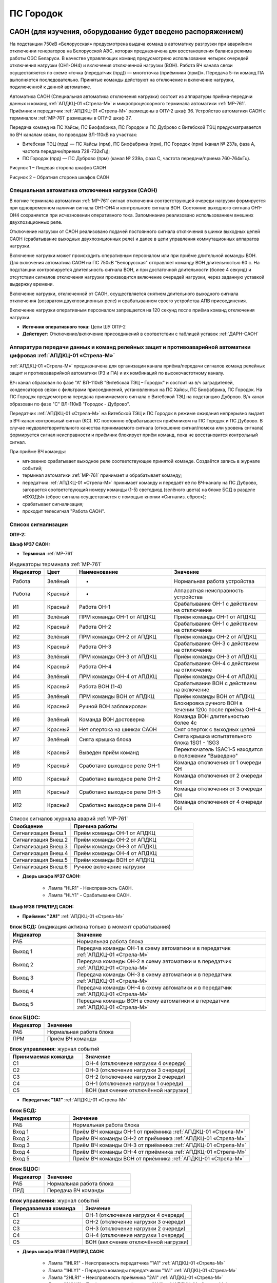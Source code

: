 ﻿ПС Городок
===================================================================================

САОН (для изучения, оборудование будет введено распоряжением)
---------------------------------------------------------------

На подстанции 750кВ «Белорусская» предусмотрена выдача команд в автоматику разгрузки при аварийном отключении генераторов на Белорусской АЭС, которая предназначена для восстановления баланса режима работы ОЭС Беларуси. В качестве управляющих команд предусмотрено использование четырех очередей отключения нагрузки (ОН1-ОН4) и включения отключенной нагрузки (ВОН). Работа ВЧ канала связи осуществляется по схеме «точка (передатчик (прд)) — многоточка (приёмники (прм))». Передача 5-ти команд ПА выполняется последовательно. Принятые команды действуют на отключение и включение нагрузки, подключенной к данной автоматике.

Автоматика САОН (Специальная автоматика отключения нагрузки) состоит из аппаратуры приёма-передачи данных и команд :ref:`АПДКЦ-01 «Стрела-М»` и микропроцессорного терминала автоматики :ref:`МР-761`. Приёмник и передатчик :ref:`АПДКЦ-01 «Стрела-М»` размещены в ОПУ-2 шкаф 36. Устройство автоматики САОН с терминалом :ref:`МР-761` размещены в ОПУ-2 шкаф 37.

Передача команд на ПС Хайсы, ПС Биофабрика, ПС Городок и ПС Дуброво с Витебской ТЭЦ предусматривается по ВЧ каналам связи, по проводам ВЛ-110кВ на участках: 

- Витебская ТЭЦ (прд) — ПС Хайсы (прм), ПС Биофабрика (прм), ПС Городок (прм) (канал № 237а, фаза А, частота передачи/приема 728-732кГц); 

- ПС Городок (прд) — ПС Дуброво (прм) (канал № 239а, фаза С, частота передачи/приема 760-764кГц).

.. image:: media/САОН/Городок1.png
   :width: 4.3in
   :height: 4.0in

Рисунок 1 – Лицевая сторона шкафов САОН

.. image:: media/САОН/Городок2.png
   :width: 4.48in
   :height: 4.03in

Рисунок 2 – Обратная сторона шкафов САОН

Специальная автоматика отключения нагрузки (САОН) 
......................................................

В логике терминала автоматики :ref:`МР-761` сигнал отключения соответствующей очереди нагрузки формируется при одновременном наличии сигнала ОН1-ОН4 и контрольного сигнала ВОН. Состояние выходного сигнала ОН1-ОН4 сохраняется при исчезновении оперативного тока. Запоминание реализовано использованием внешних двухпозиционных реле. 

Отключение нагрузки от САОН реализовано подачей постоянного сигнала отключения в шинки выходных цепей САОН (срабатывание выходных двухпозиционных реле) и далее в цепи управления коммутационных аппаратов нагрузки.

Включение нагрузки может происходить оперативным персоналом или при приёме длительной команды ВОН. Для включения автоматика САОН на ПС 750кВ "Белорусская" отправляет команду ВОН длительностью 60 с. На подстанции контролируется длительность сигнала ВОН, и при достаточной длительности (более 4 секунд) и отсутствии сигналов отключения нагрузки производится включение очередей нагрузки, через заданную уставкой выдержку времени.

Включение нагрузки, отключенной от САОН, осуществляется снятием длительного выходного сигнала отключения (возвратом двухпозиционных реле) и срабатыванием своего устройства АПВ присоединения.

Включение нагрузки оперативным персоналом запрещается на 120 секунд после приёма команд отключения нагрузки.

- **Источник оперативного тока:** Цепи ШУ ОПУ-2

- **Действует:** Отключение/включение присоединений в соответствии с таблицей уставок :ref:`ДАРН-САОН`

Аппаратура передачи данных и команд релейных защит и противоаварийной автоматики цифровая :ref:`АПДКЦ-01 «Стрела-М»` 
.........................................................................................................................

:ref:`АПДКЦ-01 «Стрела-М»` предназначена для организации канала приёма/передачи сигналов команд релейных защит и противоаварийной автоматики (РЗ и ПА) и их комбинаций по высокочастотному каналу.

В/ч канал образован по фазе "А" ВЛ-110кВ "Витебская ТЭЦ – Городок" и состоит из в/ч заградителей, конденсаторов связи с фильтрами присоединений, установленных на ПС Хайсы, ПС Биофабрика, ПС Городок. На ПС Городок предусмотрена передача принимаемого сигнала с Витебской ТЭЦ на подстанцию Дуброво. В/ч канал образован по фазе "С" ВЛ-110кВ "Городок - Дуброво".

Передатчик :ref:`АПДКЦ-01 «Стрела-М»` на Витебской ТЭЦ и ПС Городок в режиме ожидания непрерывно выдает в ВЧ-канал контрольный сигнал (КС). КС постоянно обрабатывается приёмником на ПС Городок и ПС Дуброво. В случае неудовлетворительного качества принимаемого сигнала (отношение сигнал/помеха или уровень сигнала) формируется сигнал неисправности и приёмник блокирует приём команд, пока не восстановится контрольный сигнал. 

При приёме ВЧ команды:

- мгновенно срабатывает выходное реле соответствующее принятой команде. Создаётся запись в журнале событий;

- терминал автоматики :ref:`МР-761` принимает и обрабатывает команду;

- передатчик :ref:`АПДКЦ-01 «Стрела-М»` принимает команду и передаёт её по ВЧ-каналу на ПС Дуброво, загорается соответствующий номеру команды (1-5) светодиод (зелёного цвета) на блоке БСД в разделе «ВХОДЫ» (сброс сигнала осуществляется с помощью кнопки «Сигнализ. сброс»);

- срабатывает сигнализация;

- проходит телесигнал "Работа САОН".

Список сигнализации
.....................

**ОПУ-2:**

**Шкаф №37 САОН:** 


- **Терминал** :ref:`МР-761`

.. list-table:: Индикаторы терминала :ref:`МР-761`
   :class: longtable
   :widths: 10 10 30 30
   :header-rows: 1

   * - Индикатор
     - Цвет
     - Наименование
     - Значение
   * - Работа
     - Зелёный
     - -
     - Нормальная работа устройства
   * - Работа
     - Красный
     - -
     - Аппаратная неисправность устройства
   * - И1
     - Красный
     - Работа ОН-1
     - Срабатывание ОН-1 с действием на отключение
   * - И1
     - Зелёный
     - ПРМ команды ОН-1 от АПДКЦ
     - Приём команды ОН-1 от АПДКЦ
   * - И2
     - Красный
     - Работа ОН-2
     - Срабатывание ОН-1 с действием на отключение
   * - И2
     - Зелёный
     - ПРМ команды ОН-2 от АПДКЦ
     - Приём команды ОН-2 от АПДКЦ
   * - И3
     - Красный
     - Работа ОН-3
     - Срабатывание ОН-3 с действием на отключение
   * - И3
     - Зелёный
     - ПРМ команды ОН-3 от АПДКЦ
     - Приём команды ОН-3 от АПДКЦ
   * - И4
     - Красный
     - Работа ОН-4
     - Срабатывание ОН-4 с действием на отключение
   * - И4
     - Зелёный
     - ПРМ команды ОН-4 от АПДКЦ
     - Приём команды ОН-4 от АПДКЦ
   * - И5
     - Красный
     - Работа ВОН (1-4)
     - Срабатывание ВОН с действием на включение
   * - И5
     - Зелёный
     - ПРМ команды ВОН от АПДКЦ
     - Приём команды ВОН от АПДКЦ
   * - И6
     - Красный
     - Ручной ВОН заблокирован
     - Блокировка ручного ВОН в течении 120с после приёма ОН1-4
   * - И6
     - Зелёный
     - Команда ВОН достоверна
     - Команда ВОН длительностью более 4с
   * - И7
     - Красный
     - Нет опертока на шинках САОН
     - Снят оперток с выходных цепей
   * - И7
     - Зелёный
     - Снята крышка блока
     - Снята крышка испытательного блока 1SG1 - 1SG3
   * - И8
     - Красный
     - Выведен приём команд
     - Переключатель 1SAC1-5 находится в положении "Выведено"
   * - И9
     - Красный
     - Сработано выходное реле ОН-1
     - Команда отключения от 1 очереди ОН
   * - И10
     - Красный
     - Сработано выходное реле ОН-2
     - Команда отключения от 2 очереди ОН
   * - И11
     - Красный
     - Сработано выходное реле ОН-3
     - Команда отключения от 3 очереди ОН
   * - И12
     - Красный
     - Сработано выходное реле ОН-4
     - Команда отключения от 4 очереди ОН


.. list-table:: Список сигналов журнала аварий :ref:`МР-761`
   :class: longtable
   :widths: 10 20
   :header-rows: 1

   * - Сообщение
     - Причина работы
   * - Сигнализация Внеш.1
     - Приём команды ОН-1 от АПДКЦ
   * - Сигнализация Внеш.2
     - Приём команды ОН-2 от АПДКЦ
   * - Сигнализация Внеш.3
     - Приём команды ОН-3 от АПДКЦ
   * - Сигнализация Внеш.4
     - Приём команды ОН-4 от АПДКЦ
   * - Сигнализация Внеш.5
     - Приём команды ВОН от АПДКЦ
   * - Сигнализация Внеш.6
     - Ручное включение нагрузки


- **Дверь шкафа №37 САОН:**

	- Лампа "HLR1" - Неисправность САОН.

	- Лампа "HLY1" - Срабатывание САОН.


**Шкаф №36 ПРМ/ПРД САОН:** 


- **Приёмник "2А1"** :ref:`АПДКЦ-01 «Стрела-М»`

.. list-table:: **блок БСД:** (индикация активна только в момент срабатывания)
   :class: longtable
   :widths: 10 30
   :header-rows: 1

   * - Индикатор
     - Значение
   * - РАБ
     - Нормальная работа блока
   * - Выход 1
     - Передача команды ОН-1 в схему автоматики и в передатчик :ref:`АПДКЦ-01 «Стрела-М»`
   * - Выход 2
     - Передача команды ОН-2 в схему автоматики и в передатчик :ref:`АПДКЦ-01 «Стрела-М»`
   * - Выход 3
     - Передача команды ОН-3 в схему автоматики и в передатчик :ref:`АПДКЦ-01 «Стрела-М»`
   * - Выход 4
     - Передача команды ОН-4 в схему автоматики и в передатчик :ref:`АПДКЦ-01 «Стрела-М»`
   * - Выход 5
     - Передача команды ВОН в схему автоматики и в передатчик :ref:`АПДКЦ-01 «Стрела-М»`


.. list-table:: **блок БЦОС:**
   :class: longtable
   :widths: 10 25
   :header-rows: 1

   * - Индикатор
     - Значение
   * - РАБ
     - Нормальная работа блока
   * - ПРМ
     - Приём ВЧ команды


.. list-table:: **блок управления:** журнал событий
   :class: longtable
   :widths: 10 15
   :header-rows: 1

   * - Принимаемая команда
     - Значение
   * - С1
     - ОН-4 (отключение нагрузки 4 очереди)
   * - С2
     - ОН-3 (отключение нагрузки 3 очереди)
   * - С3
     - ОН-2 (отключение нагрузки 2 очереди)
   * - С4
     - ОН-1 (отключение нагрузки 1 очереди)
   * - С5
     - ВОН (включение отключённой нагрузки)


- **Передатчик "1А1"** :ref:`АПДКЦ-01 «Стрела-М»`

.. list-table:: **блок БСД:**
   :class: longtable
   :widths: 10 30
   :header-rows: 1

   * - Индикатор
     - Значение
   * - РАБ
     - Нормальная работа блока
   * - Вход 1
     - Приём ВЧ команды ОН-1 от приёмника :ref:`АПДКЦ-01 «Стрела-М»`
   * - Вход 2
     - Приём ВЧ команды ОН-2 от приёмника :ref:`АПДКЦ-01 «Стрела-М»`
   * - Вход 3
     - Приём ВЧ команды ОН-3 от приёмника :ref:`АПДКЦ-01 «Стрела-М»`
   * - Вход 4
     - Приём ВЧ команды ОН-4 от приёмника :ref:`АПДКЦ-01 «Стрела-М»`
   * - Вход 5
     - Приём ВЧ команды ВОН от приёмника :ref:`АПДКЦ-01 «Стрела-М»`


.. list-table:: **блок БЦОС:**
   :class: longtable
   :widths: 10 25
   :header-rows: 1

   * - Индикатор
     - Значение
   * - РАБ
     - Нормальная работа блока
   * - ПРД
     - Передача ВЧ команды

.. list-table:: **блок управления:** журнал событий
   :class: longtable
   :widths: 10 15
   :header-rows: 1

   * - Передаваемая команда
     - Значение
   * - С1
     - ОН-1 (отключение нагрузки 4 очереди)
   * - С2
     - ОН-2 (отключение нагрузки 3 очереди)
   * - С3
     - ОН-3 (отключение нагрузки 2 очереди)
   * - С4
     - ОН-4 (отключение нагрузки 1 очереди)
   * - С5
     - ВОН (включение отключённой нагрузки)


- **Дверь шкафа №36 ПРМ/ПРД САОН:**

	- Лампа "1HLR1" - Неисправность передатчика "1А1" :ref:`АПДКЦ-01 «Стрела-М»`

	- Лампа "1HLY1" - Передача команды передатчиком "1А1" :ref:`АПДКЦ-01 «Стрела-М»`

	- Лампа "2HLR1" - Неисправность приёмника "2А1" :ref:`АПДКЦ-01 «Стрела-М»`

	- Лампа "2HLY1" - Приём команды приёмником "1А1" :ref:`АПДКЦ-01 «Стрела-М»`

**Панель 10 Центральная сигнализация:**

	- Световое табло "ПУСК ИЛИ НЕИСПРАВНОСТЬ САОН" - Неисправность и/или срабатывание устройств САОН.

Список телесигналов 
......................


**ОПУ-2: Шкаф №36-37:** 


- "Неисправность САОН" - Неисправность терминала :ref:`МР-761` и/или :ref:`АПДКЦ-01 «Стрела-М»`

- "Работа САОН" - Срабатывание терминала :ref:`МР-761` и/или :ref:`АПДКЦ-01 «Стрела-М»`


Список переключающих устройств
.................................


**ОПУ-2: Шкаф №37 САОН:** 

.. list-table:: Переключатели в шкафу 37
   :class: longtable
   :widths: 10 20 20 30
   :header-rows: 1

   * - Переключатель
     - Наименование
     - Возможное положение
     - Назначение
   * - SA1
     - Сигнализация САОН АСБС
     - 1-«Выведено», **2-«Работа»**
     - Ввод-вывод сигнализации от терминала :ref:`МР-761`
   * - SAC1
     - Приём команды ПА (ОН1)
     - 1-«Выведено», **2-«Работа»**
     - Ввод-вывод приёма команды ОН-1
   * - SAC2
     - Приём команды ПА (ОН2)
     - 1-«Выведено», **2-«Работа»**
     - Ввод-вывод приёма команды ОН-2
   * - SAC3
     - Приём команды ПА (ОН3)
     - 1-«Выведено», **2-«Работа»**
     - Ввод-вывод приёма команды ОН-3
   * - SAC4
     - Приём команды ПА (ОН4)
     - 1-«Выведено», **2-«Работа»**
     - Ввод-вывод приёма команды ОН-4
   * - SAC5
     - Приём команды ПА (ВОН)
     - 1-«Выведено», **2-«Работа»**
     - Ввод-вывод приёма команды ВОН
   * - SB1
     - Сброс сигнализации САОН
     - -
     - Сброс индикации терминала МР-761
   * - SB2
     - Оперативное включение нагрузки 1-й очереди
     - -
     - Ручной возврат выходных реле 1-й очереди
   * - SB3
     - Оперативное включение нагрузки 2-й очереди
     - -
     - Ручной возврат выходных реле 2-й очереди
   * - SB4
     - Оперативное включение нагрузки 3-й очереди
     - -
     - Ручной возврат выходных реле 3-й очереди
   * - SB5
     - Оперативное включение нагрузки 4-й очереди
     - -
     - Ручной возврат выходных реле 4-й очереди


**ОПУ-2: Шкаф №36 ПРМ/ПРД САОН:** 

.. list-table:: Переключатели в шкафу 36
   :class: longtable
   :widths: 10 20 20 30
   :header-rows: 1

   * - Переключатель
     - Наименование
     - Возможное положение
     - Назначение
   * - 1SA1
     - Сигнализация АПДКЦ ПРД
     - 1-«Выведено», **2-«Работа»**
     - Ввод-вывод сигнализации от передатчика АПДКЦ
   * - 2SA5
     - Сигнализация АПДКЦ ПРМ
     - 1-«Выведено», **2-«Работа»**
     - Ввод-вывод сигнализации от приёмника АПДКЦ
   * - 2SA1
     - Переприём команд ПА
     - OFF «Выведено», **ON «Работа»**
     - Ввод-вывод передачи команд от ПРМ в ПРД
   * - 2SA2
     - Приём команд ПА в САОН
     - OFF «Выведено», **ON «Работа»**
     - Ввод-вывод передачи команд в схему автоматики


Список коммутационной аппаратуры
...................................

**ОПУ-2: Шкаф №36 ПРМ/ПРД САОН:** :ref:`АПДКЦ-01 «Стрела-М»` **блок управления:**

- Выключатель "ПИТАНИЕ" - Питание устройства **Включен**


**ОПУ-2: Шкаф №37 САОН:** 

- Испытательный блок SG1 "Действие на отключение очередей нагрузки 1-2с 10кВ" - Ввод-вывод действия выходных цепей. **Вставлен**

- Испытательный блок SG2 "Действие на отключение очередей нагрузки 3-4с 10кВ" - Ввод-вывод действия выходных цепей. **Вставлен**

- Автомат SF1 "Сервисные цепи ~230В" - Питание и защита освещения и розеток шкафа. **Включен**


**ОПУ-2: Шкаф №36 ПРМ/ПРД САОН:** 

- Автомат SF1 "Сервисные цепи ~230В" - Питание и защита освещения и розеток шкафа. **Включен**

- Автомат SF2 "Вентиляция" - Питание и защита цепей вентиляции шкафа. **Включен**


**ОПУ-2: Панель 24 Оперативный ток:** 

- Автомат SF34 "Оперток САОН" - Питание и защита цепей автоматики САОН шкаф 37. **Включен**

- Автомат SF35 "Передатчик АПДКЦ" - Питание и защита цепей САОН приёмника :ref:`АПДКЦ-01 «Стрела-М»` шкаф 36. **Включен**

- Автомат SF36 "Приёмник АПДКЦ" - Питание и защита цепей САОН передатчика :ref:`АПДКЦ-01 «Стрела-М»` шкаф 36. **Включен**


**ОПУ-2: панель 1 Iс-0,4кВ:** 

- Автомат SF5 "Сервисные цепи РЗА" - Питание и защита сервисных цепей и вентиляции шкафов 36, 37. **Включен**


Указания оперативному персоналу
-----------------------------------

1. Ввод в работу САОН производится в следующей последовательности:

- ОПУ-2 шкаф №37 САОН: проверить положение «2 - Работа» переключателей SAC1 - SAC5;

- ОПУ-2 шкаф №36 ПРМ/ПРД САОН: проверить положение «ON - Работа» переключателей 2SA1 - 2SA2;

- ОПУ-2 шкаф №36 ПРМ/ПРД САОН: проверить включенное положение выключателя "ПИТАНИЕ" на блоке управления передатчика "1А1" :ref:`АПДКЦ-01 «Стрела-М»`

- ОПУ-2 шкаф №36 ПРМ/ПРД САОН: проверить включенное положение выключателя "ПИТАНИЕ" на блоке управления приёмника "2А1" :ref:`АПДКЦ-01 «Стрела-М»`

- ОПУ-2 внутри шкафа №37 САОН: проверить включенное положение автомата: SF1 "Сервисные цепи ~230В"

- ОПУ-2 внутри шкафа №36 ПРМ/ПРД САОН: проверить включенное положение автоматов: SF1 "Сервисные цепи ~230В", SF2 "Вентиляция"

- ОПУ-2 панель 24 Оперативный ток: проверить включенное положение автоматов SF34 "Оперток САОН", SF35 "Передатчик АПДКЦ", SF36 "Приёмник АПДКЦ"

- ОПУ-2 панель 1 Ic-0.4кВ: проверить включенное положение автомата SF5 "Сервисные цепи РЗА" 

- ОПУ-2 шкаф №36 ПРМ/ПРД САОН: приёмник "2А1" :ref:`АПДКЦ-01 «Стрела-М»` проверить состояние индикаторов РАБ на блоках БСД и БЦОС, и отсутствие сигнализации приёма/передачи команд

- ОПУ-2 шкаф №36 ПРМ/ПРД САОН: передатчик "1А1" :ref:`АПДКЦ-01 «Стрела-М»` проверить состояние индикаторов РАБ на блоках БСД, БЦОС, БУМ и БФ, и отсутствие сигнализации приёма/передачи команд

- ОПУ-2 шкаф №36 ПРМ/ПРД САОН: перевести переключатель 2SA5 "Сигнализация АПДКЦ (ПРМ)" в положение **2-«Работа»**

- ОПУ-2 шкаф №36 ПРМ/ПРД САОН: перевести переключатель 1SA1 "Сигнализация АПДКЦ (ПРД)" в положение **2-«Работа»**

- ОПУ-2 шкаф №37 САОН: терминал :ref:`МР-761` проверить отсутствие сигнализации срабатывания и неисправности;

- ОПУ-2 шкаф №37 САОН: вставить крышки испытательных блоков SG1 "Действие на отключение очередей нагрузки 1-2с 10кВ" и SG2 "Действие на отключение очередей нагрузки 3-4с 10кВ"

- ОПУ-2 шкаф №37 САОН: перевести переключатель SA1 "Сигнализация САОН АСБС" в положение **2-«Работа»**

2. Вывод из работы САОН производится в следующей последовательности:  
  
- ОПУ-2 шкаф №36 ПРМ/ПРД САОН: перевести переключатель 2SA5 "Сигнализация АПДКЦ (ПРМ)" в положение **1-«Выведено»**

- ОПУ-2 шкаф №36 ПРМ/ПРД САОН: перевести переключатель 1SA1 "Сигнализация АПДКЦ (ПРД)" в положение **1-«Выведено»**

- ОПУ-2 шкаф №37 САОН: перевести переключатель SA1 "Сигнализация САОН АСБС" в положение **1-«Выведено»**

- ОПУ-2 шкаф №37 САОН: снять крышки испытательных блоков SG1 и SG2

3. При работе сигнализации неисправности устройств САОН оперативный персонал должен:

- определить и записать: время поступления и вид неисправности (по журналу), кратковременная или постоянно действующая неисправность, после чего сбросить сигнализацию кнопкой SB1 в шкафу №37, и кнопкой "Сигнализ. сброс" на приёмнике и передатчике :ref:`АПДКЦ-01 «Стрела-М»` в шкафу №36; 

- если неисправность постоянно действующая, вывести САОН из работы.

4. При аварийном отключении автоматического выключателя оперативного тока - включить его, при повторном отключении вывести САОН из работы.

5. При работе САОН и приёме/передаче команд :ref:`АПДКЦ-01 «Стрела-М»` оперативный персонал должен:

- по индикаторам на блоке БСД :ref:`АПДКЦ-01 «Стрела-М»` и по журналу записать номера принятых/переданных команд, время приёма/передачи;

- по индикаторам :ref:`МР-761` определить номера принятых и сработавших очередей САОН;

- по сигнализации, на устройствах защиты отходящих линий, определить отключившиеся от САОН и включившиеся от АПВ после САОН линии; 

- доложить вышестоящему оперативному звену; 

- сквитировать сигнализацию.

6. Иметь ввиду, что при установленных заземлениях на ВЛ-110кВ "Витебская ТЭЦ – Городок" ВЧ-канал САОН работать не будет.

7. Автоматические выключатели сервисных цепей всегда должны быть включены, в шкафах САОН и в распределении собственных нужд. От сервисных цепей запитан обдув шкафа, который включается автоматически при повышении температуры в шкафу.




РЗА ВЛ-110кВ Городок - Витебская ТЭЦ
----------------------------------------

Релейная защита 
..................

Релейная защита ВЛ-110кВ смонтирована на панели защиты типа ЭПЗ-1636-67/2УХЛ4, расположенной в ОПУ-1 под номером 9. 
Панель типа ЭПЗ-1636-67/2 включает в себя следующие защиты ВЛ-110кВ:

#. Дистанционная защита (ДЗ). Защищает линию от междуфазных к.з., может действовать при близких однофазных к.з., имеет 3 ступени. В качестве реагирующего органа используются полупроводниковые нуль-индикаторы, выполненные на операционных усилителях. ДЗ подключена ТТ-110кВ линии и к ТН-110кВ 1с.

#. Направленная токовая защита нулевой последовательности (НТЗНП). Защищает линию от однофазных к.з., может работать также при междуфазных к.з. с "землей", имеет 4 ступени. НТЗНП подключена к ТТ-110кВ линии и к ТН-110кВ 1с.

#. Токовая отсечка. Защищает линию от близких междуфазных к.з. ТО подключена к ТТ-110кВ линии.

#. УРОВ-110кВ. При отказе выключателя в отключении от защит для ускорения отключения к.з. выполнена схема пуска УРОВ-110кВ (устройство резервирования отказа выключателя), действующая с выдержкой времени на отключение всех присоединений 1с-110кВ.

Для повышения надежности панель защит ВЛ-110кВ выполнена в виде двух комплексов, которые имеют раздельное питание цепей оперативного тока, а также раздельную компоновку по цепям тока и напряжения.

- В 1-й комплекс входят: 1 и 2 ступени ДЗ, 4 ступень НТЗНП.
- Во 2-й комплекс входят: 1, 2, 3 ступени НТЗНП, 3 ступень ДЗ, токовая отсечка.

Каждый из комплексов обеспечивает полноценную защиту ВЛ-110кВ от всех видов повреждения, но с возможной потерей селективности.

Автоматика 
...............

Автоматика ВЭ-110кВ смонтирована на верхней половине панели № 10 ОПУ-1. ВЭ-110кВ оборудован следующими видами автоматики: 

1. Однократное автоматическое повторное включение с контролем:

	- синхронизма (КС);

	- отсутствия напряжения на шинах 1с-110кВ (КОНШ);

	- отсутствия напряжения на линии 110кВ (КОНЛ);

	- отсутствия напряжения на линии 110кВ с контролем наличия напряжения на шинах (КОНЛ с КННШ);

Питание цепей контроля напряжения для схемы АПВ осуществляется от ТН-110кВ 1с (контроль напряжения на шинах) и от шкафа отбора напряжения на линии, подключённого к конденсатору связи (контроль напряжения на линии).

2. Автоматическое ускорение 3 ступени НТЗНП и 2 ступени ДЗ. При включении ВЭ-110кВ на к.з. на ВЛ-110кВ на Витебскую ТЭЦ работает схема ускорения защит с действием на отключение ВЭ-110кВ с меньшей выдержкой времени, чем у данной ступени.

3. Автоматический подзавод пружин ВЭ-110кВ. Управление выключателем осуществляется за счет энергии предварительно взведенных пружин. Взвод включающих пружин может осуществляться вручную или двигателем взвода пружин. Питание двигателя взвода пружин осуществляется от ЩПТ через автоматический выключатель. Взвод пружин осуществляется автоматически при невзведенном положении пружин. Взвод отключающих пружин осуществляется во время включения выключателя за счет энергии включающих пружин. 

Взведенное положение включающих и отключающих пружин контролируется по механическим указателям, расположенным в шкафу привода ВЭ-110кВ.

4. Контроль давления элегаза ВЭ-110кВ. При снижении давления элегаза ухудшаются условия гашения электрической дуги в полюсах выключателя. Незначительное снижение давления элегаза (данная величина зависит от текущей температуры), вызывает срабатывание предупредительной сигнализации и выпадение соответствующего блинкера. Дальнейшее снижение давления элегаза приводит к блокировке управления ВЭ-110кВ и работе сигнализации.

Управление
...............

Управление ВЭ-110кВ осуществляется с помощью ключа управления, расположенного на панели № 2 ОПУ-1. 
Порядок включения ВЭ-110кВ следующий:

#. Включение ВЭ-110кВ с ручной синхронизацией (используя колонку синхронизации): 

	- Ключ КР "Режим включения ВЭ-110кВ" на панели № 10 ОПУ-1 (верхняя половина) переключить в положение – "Ручная";

	- Вставить ключ ПСХ "Переключатель синхронизации" на панели № 2 ОПУ-1 и переключить его в правое положение;

	- Переключатель SN1 "Блокировка автоматической синхронизации" на панели № 1 ОПУ-1 переключить в положение "Включено", переключатель SS "Переключатель режима синхронизации" переключить в положение "Ручное", при этом на колонке синхронизации появятся синхронизируемые напряжения (шины – линия) на киловольтметрах, частотомерах и синхроноскопе;

	- При вертикальном положении стрелки синхроноскопа или отклонении стрелки влево или вправо от среднего положения на 40° разрешается произвести включение ВЭ-110кВ ключом управления на панели № 2 ОПУ-1;

	- При вращении стрелки синхроноскопа можно включать ВЭ при подходе стрелки к "0" с учётом скорости её вращения и времени включения ВЭ-110кВ, равной ~0.2 сек.;

	- После включения ВЭ-110кВ необходимо переключить ключ ПСХ на панели №2 в вертикальное положение и вынуть его. Переключатель SS на панели № 1 переключить в левое положение "Отключено". Ключ КР на панели № 10 ОПУ-1 переключить в положение "Автоматическая". Переключатель SN1 на панели № 1 ОПУ-1 поставить в положение "Отключено".

#. Включение ВЭ-110кВ с автоматической синхронизацией:

	- Ключ КР "Режим включения ВЭ-110кВ" на панель № 10 ОПУ-1 (верхняя половина) переключить в положение "Ручная";

	- Вставить ключ ПСХ "Переключатель синхронизации" на панели № 2 ОПУ-1 и переключить его в правое положение;

	- Переключатель SN1 "Блокировка автоматической синхронизации" на панели № 1 ОПУ-1 переключить в положение "Отключено", переключатель SS "Переключатель режима синхронизации" переключить в положение "Ручное" и проверить по приборам на колонке синхронизации обязательное наличие напряжения на шинах 110кВ и на ВЛ-110кВ, при наличии напряжения переключить ключ SS в положение "Автоматическое";

	- На панели № 2 ОПУ-1 повернуть ключ управления ВЭ-110кВ в положение "Включить" и ждать срабатывания сигнализации включения ВЭ-110кВ (включенное положение определяется по красной сигнальной лампе у ключа управления). При синхронном напряжении ВЭ-110кВ должен включиться. Если угол расхождения между векторами более 40° (стрелка синхроноскопа отклонилась влево или вправо на угол более 40° и неподвижна), то ВЭ-110кВ не включится. В этом случае режим включения ВЭ-110кВ необходимо согласовать с ЦДС.

	- После включения ВЭ-110кВ необходимо переключить ключ ПСХ на панели № 2 ОПУ-1 в вертикальное положение и вынуть его. Переключатель SS на панели № 1 переключить в левое положение "Отключено". Ключ КР на панели № 10 переключить в положение "Автоматическая". 

#. Несинхронное включение транзитной и тупиковой линии (без колонки синхронизации, без комплекта АПВ):

	- Ключ КР "Режим включения ВЭ-110кВ" на панели № 10 ОПУ-1 (верхняя половина) переключить в положение "Опробование";

	- Вставить ключ ПСХ "Переключатель синхронизации" на панели № 2 ОПУ-1 и переключить его в правое положение;

	- Переключатель SN1 "Блокировка автоматической синхронизации" на панели № 1 переключить в положение "Включено";

	- Ключом управления на панели № 2 ОПУ-1 включить ВЭ-110кВ;

	- После включения ВЭ-110кВ необходимо переключить ключ ПСХ на панели № 2 в вертикальное положение и вынуть его. Ключ КР на панели № 10 переключить в положение "Автоматическая". Переключатель SN1 на панели № 1 ОПУ-1 поставить в положение "Отключено".

#. Включение ВЭ-110кВ с автоматической синхронизацией через комплект АПВ:

	- Ключ КР "Режим включения ВЭ-110кВ" на панели № 10 ОПУ-1 (верхняя половина) переключить в положение "Автоматическая";

	- Вставить ключ ПСХ "Переключатель синхронизации" на панели № 2 ОПУ-1 и переключить его в правое положение;

	- Переключатель SN1 "Блокировка автоматической синхронизации" на панели № 1 ОПУ-1 переключить в положение "Включено", переключатель SS "Переключатель режима синхронизации" переключить в положение "Ручное" (для контроля наличия напряжения на ВЛ и на шинах);

	- На панели № 2 повернуть ключ управления ВЭ-110кВ в положение "Включить" и ждать включения ВЭ-110кВ (ключ можно отпустить в нейтральное положение). При синхронном напряжении ВЭ-110кВ должен включиться от комплекта АПВ с КС. Для отмены команды включения до включения ВЭ-110кВ необходимо ключ управления кратковременно повернуть в положение "Отключить";

	- После включения ВЭ-110кВ необходимо переключатель SN1 на панели № 1 ОПУ-1 переключить в положение "Отключено", ключ SS на панели № 1 ОПУ-1 переключить в положение "Отключено", ключ ПСХ на панели № 2 ОПУ-1 перевести в вертикальное положение и вынуть его.

#. Отключение ВЭ-110кВ. Производится поворотом ключа управления на панели № 2 ОПУ-1 в левое положение "Отключить" до загорания зелёной лампы.

При дистанционном управлении ВЭ-110кВ ключом управления режимный ключ S8 в шкафу привода ВЭ-110кВ должен находиться в положении "Дистанц.". Также управление ВЭ-110кВ в ремонтном режиме возможно с помощью кнопок управления S9 "Включить" и S3 "Отключить", расположенных в приводе выключателя. При этом ключ S8 в шкафу привода ВЭ-110кВ необходимо установить в положение "Местн.". При отсутствии напряжения в цепях управления выключателем управление может производиться нажатием на соленоиды управления с обратной стороны привода (Y1 – включить, Y3 и Y4 – отключить).

Положение ВЭ-110кВ контролируется с помощью сигнальных ламп, расположенных над ключом управления: красная - включено, зеленая - отключено. При аварийном отключении выключателя мигает зеленая лампа, квитирование сигнала производится путем подачи ключом управления команды "Отключить". Также положение выключателя можно контролировать по механическому указателю, расположенному в станине выключателя.

При переключении ключа КР на панели № 10 в положение "Опробование" на панели № 1 ОПУ-1 загорается табло "Переключатель КР в положении "Опробование"", что является напоминанием дежурному о необходимости переключения ключа КР в положение "Автоматическая" для обеспечения АПВ ВЭ-110кВ.


Измерение
...............

Для контроля тока нагрузки, протекающей через ВЭ-110кВ, на панели № 2 ОПУ-1 установлен амперметр, подключенный к ТТ-110кВ линии.

Для измерения величины электроэнергии, отдаваемой или принимаемой по ВЛ-110кВ на Витебскую ТЭЦ, на панели № 6 ОПУ-1 установлен счётчик электроэнергии. Счетчик подключен к ТТ-110кВ линии и к ТН-110кВ 1с через автомат АВ3, расположенный в клеммном ящике ТН-110кВ 1с.

Для определения места повреждения на ВЛ-110кВ на панели № 8 ОПУ-1 установлен фиксирующий прибор, подключенный к ТТ-110кВ линии и ТН-110кВ 1с. Так же на панели № 4 ОПУ-1 установлен регистратор ПАРМА, подключенный к тем же цепям. (см. инструкцию по эксплуатации фиксирующих приборов 110кВ).

Оперативный ток
...................

Цепи защит, автоматики, управления, взвода пружин и сигнализации запитаны от источника постоянного тока – аккумуляторной батареи.

Цепи защит, автоматики и управления запитаны от шинок управления ОПУ-1 через соответствующие автоматические выключатели. Для повышения надежности работы 1 и 2 комплексы защит запитаны от разных автоматов. Цепи взвода пружин запитаны от ЩПТ через автомат SF1 на панели № 13 ОПУ-1.

Сигнализация
...................

При  работе защит, автоматики, ненормальном режиме работы, при неисправности в оперативных цепях выпадают соответствующие блинкера, на панели с выпавшим блинкером загорается общепанельная лампа "Блинкер не поднят" и проходит сигнал на центральную сигнализацию.

Список сигнализации
.....................

**ОПУ-1:**

.. table:: **Панель №9**

    +---------------+------------------------+----------------------------+
    | Обозначение   |                        | Причина срабатывания       |
    | по схеме      |   Наименование         |                            |
    |               |                        |                            |
    +===============+========================+============================+
    | Блинкер       | Неисправность цепей    |    1. Неисправность цепей  |
    |               | напряжения,            |    напряжения ТН-110кв 1с; |
    | РУ1           | нуль-индикаторов ДЗ,   |                            |
    |               | КРБ                    |    2. Отключен автомат     |
    |               |                        |    ТН-110кв 1с;            |
    |               |                        |                            |
    |               |                        |    3. Неисправен           |
    |               |                        |    нуль-индикатор ДЗ;      |
    |               |                        |                            |
    |               |                        |    4. Неисправно КРБ-126   |
    +---------------+------------------------+----------------------------+
    | Блинкер       | Неисправность БП 1, 2  |    1. Неисправность БП 1,  |
    |               | ст. ДЗ или опертока 1  |    2 ст. ДЗ;               |
    | РУ2           | комплекса              |                            |
    |               |                        |    2. Неисправность цепей  |
    |               |                        |    опертока 1 комплекса;   |
    |               |                        |                            |
    |               |                        |    3. Отключен автомат АВ1 |
    |               |                        |    на пан. № 2 ОПУ-1       |
    +---------------+------------------------+----------------------------+
    | Блинкер       | Неисправность БП 3 ст. |    1. Неисправность БП 3   |
    |               | ДЗ или опертока 2      |    ст. ДЗ;                 |
    | РУ3           | комплекса              |                            |
    |               |                        |    2. Неисправность цепей  |
    |               |                        |    опертока 2 комплекса;   |
    |               |                        |                            |
    |               |                        |    3. Отключен автомат АВ2 |
    |               |                        |    на пан. № 2 ОПУ-1       |
    +---------------+------------------------+----------------------------+
    | Блинкер       | Отключение ВЭ-110кВ от |    Действие защит 2        |
    |               | 2 комплекса            |    комплекса на 1-й        |
    | РУ4           |                        |    электромагнит           |
    |               |                        |    отключения ВЭ-110кв     |
    +---------------+------------------------+----------------------------+
    | Блинкер       | Отключение ВЭ-110кВ от |    Действие защит 2        |
    |               | 2 комплекса (2ЭО)      |    комплекса на 2-й        |
    | РУ5           |                        |    электромагнит           |
    |               |                        |    отключения ВЭ-110кв     |
    +---------------+------------------------+----------------------------+
    | Лампа         | Блинкер не поднят      |    Наличие выпавших        |
    |               |                        |    блинкеров на панеле № 9 |
    | ЛС            |                        |                            |
    +---------------+------------------------+----------------------------+


.. table:: **Панель №9 комплект ДЗ-2**

 +---------------+------------------------+----------------------------+
 | Обозначение   |                        | Причина срабатывания       |
 | по схеме      |     Наименование       |                            |
 |               |                        |                            |
 |               |                        |                            |
 +===============+========================+============================+
 | Блинкер       | Работа 1 ст. ДЗ        |    Действие 1 ст. ДЗ на    |
 |               |                        |    выходное реле защит 1   |
 | 1РУ           |                        |    комплекса               |
 +---------------+------------------------+----------------------------+
 | Блинкер       | Работа 2 ст. ДЗ        |    Действие 2 ст. ДЗ на    |
 |               |                        |    выходное реле защит 1   |
 | 3РУ           |                        |    комплекса               |
 +---------------+------------------------+----------------------------+
 | Блинкер       | Работа 4 ст. НТЗНП     |    Действие 4 ст. НТЗНП на |
 |               |                        |    выходное реле защит 1   |
 | 4РУ           |                        |    комплекса               |
 +---------------+------------------------+----------------------------+
 | Блинкер       | Работа ускорения 2 ст. |    Действие                |
 |               | ДЗ                     |    автоматического         |
 | 5РУ           |                        |    ускорения 2 ст. ДЗ на   |
 |               |                        |    выходное реле защит 1   |
 |               |                        |    комплекса               |
 +---------------+------------------------+----------------------------+
 | Блинкер       | Отключение ВЭ-110кВ от |    Действие защит 1        |
 |               | 1 комплекса            |    комплекса на 1-й        |
 | 6РУ           |                        |    электромагнит           |
 |               |                        |    отключения ВЭ-110кВ     |
 +---------------+------------------------+----------------------------+
 | Блинкер       | Отключение ВЭ-110кВ от |    Действие защит 1        |
 |               | 1 комплекса (2ЭО)      |    комплекса на 2-й        |
 | 7РУ           |                        |    электромагнит           |
 |               |                        |    отключения ВЭ-110кВ     |
 +---------------+------------------------+----------------------------+


.. table:: **Панель №9 комплект КЗ-10**

 +---------------+------------------------+----------------------------+
 | Обозначение   |                        | Причина срабатывания       |
 | по схеме      |     Наименование       |                            |
 |               |                        |                            |
 |               |                        |                            |
 +===============+========================+============================+
 | Блинкер       | Работа 1 ст. НТЗНП     |    Действие 1 ст. НТЗНП на |
 |               |                        |    выходное реле защит 2   |
 | РУ1           |                        |    комплекса               |
 +---------------+------------------------+----------------------------+
 | Блинкер       | Работа 2 ст. НТЗНП     |    Действие 2 ст. НТЗНП на |
 |               |                        |    выходное реле защит 2   |
 | РУ5           |                        |    комплекса               |
 +---------------+------------------------+----------------------------+
 | Блинкер       | Работа 3 ст. НТЗНП     |    Действие 3 ст. НТЗНП на |
 |               |                        |    выходное реле защит 2   |
 | РУ3           |                        |    комплекса               |
 +---------------+------------------------+----------------------------+
 | Блинкер       | Работа 3 ст. ДЗ        |    Действие 3 ст. ДЗ на    |
 |               |                        |    выходное реле защит 2   |
 | РУ4           |                        |    комплекса               |
 +---------------+------------------------+----------------------------+
 | Блинкер       | Работа ускорения 3 ст. |    Действие                |
 |               | НТЗНП                  |    автоматического         |
 | РУ6           |                        |    ускорения 3 ст. НТЗНП   |
 |               |                        |    на выходное реле защит  |
 |               |                        |    2 комплекса             |
 +---------------+------------------------+----------------------------+


.. table:: **Панель №9 комплект КЗ-9**

 +---------------+------------------------+----------------------------+
 | Обозначение   |                        | Причина срабатывания       |
 | по схеме      |     Наименование       |                            |
 |               |                        |                            |
 |               |                        |                            |
 +===============+========================+============================+
 | Блинкер       | Токовая отсечка        |    действие ТО на выходное |
 |               |                        |    реле защит 2 комплекса  |
 | РУ            |                        |                            |
 +---------------+------------------------+----------------------------+


.. table:: **Панель №10 верхняя половина**

 +---------------+------------------------+----------------------------+
 | Обозначение   |                        | Причина срабатывания       |
 | по схеме      |     Наименование       |                            |
 |               |                        |                            |
 |               |                        |                            |
 +===============+========================+============================+
 | Блинкер       | АПВ                    |    включение ВЭ-110кВ по   |
 |               |                        |    цепям АПВ               |
 | КН1           |                        |                            |
 +---------------+------------------------+----------------------------+
 | Блинкер       | Обрыв цепей управления |    1. отключен автомат АВ1 |
 |               |                        |    на пан. № 2 ОПУ-1;      |
 | КН2           |                        |                            |
 |               |                        |    2. неисправность цепи   |
 |               |                        |    отключения (при         |
 |               |                        |    включенном ВЭ)          |
 |               |                        |                            |
 |               |                        |    3. неисправность цепи   |
 |               |                        |    включения (при          |
 |               |                        |    отключенном ВЭ)         |
 +---------------+------------------------+----------------------------+
 | Блинкер       | Отключён автомат       |    1. отключен автомат SF1 |
 |               | подзавода пружин       |    на пан. № 13 ОПУ-1;     |
 | КН3           | ВЭ-110кВ, пружины не   |                            |
 |               | взведены               |    2. пружины ВЭ-110кВ не  |
 |               |                        |    взведены                |
 +---------------+------------------------+----------------------------+
 | Блинкер       | Неисправность 2-го ЭО  |    1. обрыв цепи 2-го      |
 |               | ВЭ-110кВ               |    электромагнита          |
 | КН4           |                        |    отключения ВЭ-110кВ;    |
 |               |                        |                            |
 |               |                        |    2. отключён автомат АВ2 |
 |               |                        |    на пан. № 2 ОПУ-1;      |
 |               |                        |                            |
 |               |                        |    3. отключён автомат АВ1 |
 |               |                        |    на пан. № 2 ОПУ-1 (при  |
 |               |                        |    отключенном ВЭ-110кВ)   |
 +---------------+------------------------+----------------------------+
 | Блинкер       | Снижение давления      |    Срабатывание датчика    |
 |               | элегаза                |    давления элегаза на     |
 | КН5           |                        |    сигнал                  |
 +---------------+------------------------+----------------------------+
 | Блинкер       | Снижение давления      |    1. срабатывание датчика |
 |               | элегаза с блокировкой  |    давления элегаза на     |
 | КН6           | управления             |    блокировку управления;  |
 |               |                        |                            |
 |               |                        |    2. отключён автомат АВ1 |
 |               |                        |    на пан. № 2 ОПУ-1       |
 +---------------+------------------------+----------------------------+


.. table:: **Панель №2**

 +---------------+------------------------+----------------------------+
 | Обозначение   |                        | Причина срабатывания       |
 | по схеме      |     Наименование       |                            |
 |               |                        |                            |
 |               |                        |                            |
 +===============+========================+============================+
 | Табло         | Блинкер не поднят ВЛ   |    Наличие выпавших        |
 |               | на Витебскую ТЭЦ       |    блинкеров на панелях №  |
 | ТС            |                        |    9 и № 10 (верхняя       |
 |               |                        |    половина)               |
 +---------------+------------------------+----------------------------+


.. table:: **Панель №1**

 +---------------+------------------------+----------------------------+
 | Обозначение   |                        | Причина срабатывания       |
 | по схеме      |     Наименование       |                            |
 |               |                        |                            |
 |               |                        |                            |
 +===============+========================+============================+
 | Табло         | Ключ КР на пан. № 10 в |    Ключ КР на пан. № 10    |
 |               | положении              |    ОПУ-1 находится в       |
 | HLA11         | "Опробование"          |    положении "Опробование" |
 +---------------+------------------------+----------------------------+
 | Табло         | Включён ключ           |    Ключ SN1 на пан. № 1    |
 |               | блокировки             |    ОПУ-1 находится в       |
 | HLA1          | автоматической         |    положении               |
 |               | синхронизации SN1      |    "Автоматическое"        |
 +---------------+------------------------+----------------------------+


Список переключающих устройств
.................................

**ОПУ-1:** 

.. list-table:: **Панель №9 Защиты ВЛ-110кВ Городок-Витебская ТЭЦ**
   :class: longtable
   :widths: 10 30 25
   :header-rows: 1

   * - Переключатель
     - Наименование
     - Положения
   * - Накладка Н1
     - Отключение ВЭ-110кВ на Вит. ТЭЦ от 1 и 2 комплекса (2ЭО)
     - Влево - «Выведено», **Вправо - «Введено»**
   * - Накладка Н2
     - Ускорение 2 ступени ДЗ
     - Влево - «Выведено», **Вправо - «Введено»**
   * - Накладка Н3
     - 4 ступень НТЗНП
     - Влево - «Выведено», **Вправо - «Введено»**
   * - Накладка Н4
     - 1 и 2 ст. ДЗ, 4ст. НТЗНП
     - Влево - «Выведено», **Вправо - «Введено»**
   * - Накладка Н5
     - 3 ступень НТЗНП
     - Влево - «Выведено», **Вправо - «Введено»**
   * - Накладка Н6
     - Отключение ВЭ-110кВ ВЛ на Вит. ТЭЦ от 1 комплекса
     - Влево - «Выведено», **Вправо - «Введено»**
   * - Накладка Н7
     - Отключение ВЭ-110кВ ВЛ на Вит. ТЭЦ от 2 комплекса
     - Влево - «Выведено», **Вправо - «Введено»**
   * - Накладка Н8
     - 3 ступень ДЗ
     - Влево - «Выведено», **Вправо - «Введено»**
   * - Накладка Н9
     - Токовая отсечка
     - **Влево - «Выведено»**, Вправо - «Введено»
   * - Накладка Н10
     - 1, 2, 3, ст. НТЗНП, ускорение 3 ст. НТЗНП
     - Влево - «Выведено», **Вправо - «Введено»**
   * - Накладка Н12
     - Пуск УРОВ от защит 1 комплекса
     - Влево - «Выведено», **Вправо - «Введено»**
   * - Накладка Н13
     - Пуск УРОВ от защит 2 комплекса
     - Влево - «Выведено», **Вправо - «Введено»**
   * - Блок БИ1
     - Токовые цепи 1 комплекса
     - Снят - «Выведено», **Вставлен - «Введено»**
   * - Блок БИ2
     - Токовые цепи и цепи напряжения 1 комплекса
     - Снят - «Выведено», **Вставлен - «Введено»**
   * - Блок БИ3
     - Токовые цепи 2 комплекса
     - Снят - «Выведено», **Вставлен - «Введено»**
   * - Блок БИ4
     - Токовые цепи и цепи напряжения 2 комплекса
     - Снят - «Выведено», **Вставлен - «Введено»**
   * - Блок БИ5
     - Цепи напряжения и опертока 1 комплекса
     - Снят - «Выведено», **Вставлен - «Введено»**
   * - Блок БИ6
     - Цепи напряжения и опертока 2 комплекса
     - Снят - «Выведено», **Вставлен - «Введено»**


.. list-table:: **Панель №10 (верхняя половина) Автоматика ВЭ-110кВ ВЛ Городок-Витебская ТЭЦ**
   :class: longtable
   :widths: 10 15 35
   :header-rows: 1

   * - Переключатель
     - Наименование
     - Положения
   * - Накладка SX1
     - АПВ
     - Влево - «Выведено», **Вправо - «Введено»**
   * - Накладка SX2
     - Режим АПВ
     - Влево - «КОНЛ с КННШ», Среднее - «Выведено», **Вправо - «КОНЛ»**
   * - Накладка SX3
     - Режим АПВ
     - Влево - «Выведено», **Вправо - «КОНШ»**
   * - Накладка SX4
     - Запрет АПВ от ДЗШ
     - **Влево - «Выведено»**, Вправо - «Введено»
   * - Ключ КР
     - Режим включения ВЭ-110кВ
     - **Вертикально - «Автоматическое»**, Горизонтально - «Опробование»


.. list-table:: **Панель №2**
   :class: longtable
   :widths: 10 15 35
   :header-rows: 1

   * - Переключатель
     - Наименование
     - Положения
   * - Ключ ПСХ
     - Переключатель синхронизации
     - **Вертикально (вынут ключ) - «Выведено»**, Горизонтально - «Введено»


.. list-table:: **Панель №1**
   :class: longtable
   :widths: 10 20 30
   :header-rows: 1

   * - Переключатель
     - Наименование
     - Положения
   * - Ключ SN1
     - Блокировка автоматической синхронизации
     - Влево - «Отключено», **Вправо - «Включено»**
   * - Ключ SS
     - Режим синхронизации
     - Вверх - «Автоматическое», **Влево - «Отключено»**, Вниз - «Ручное»


**ОРУ-110кВ:**

.. list-table:: **Шкаф привода ВЭ-110кВ ВЛ на Витебскую ТЭЦ**
   :class: longtable
   :widths: 10 15 30
   :header-rows: 1

   * - Переключатель
     - Наименование
     - Положения
   * - Ключ S8
     - Режим управления
     - Влево 45\ :sup:`о` - «Местное», **Вправо 45\ :sup:`о` - «Дистанционное»**


Список коммутационной аппаратуры
...................................

**ОПУ-1:** 

.. list-table:: **Панель №2**
   :class: longtable
   :widths: 10 35 10 25
   :header-rows: 1

   * - Обозначение по схеме
     - Наименование
     - Нормальное положение
     - Назначение
   * - Автомат АВ1
     - Автоматика, управление и 1 комплекс защит ВЭ-110кВ на Вит. ТЭЦ
     - **Включен**
     - Питание и защита цепей 1 комплекса защит, автоматики и управления ВЭ-110кВ
   * - Автомат АВ2
     - 2ЭО и 2 комплекс защит ВЛ на Вит. ТЭЦ
     - **Включен**
     - Питание и защита цепей 2 комплекса защит и 2-го ЭО ВЭ-110кВ

.. list-table:: **Панель №13**
   :class: longtable
   :widths: 10 35 10 25
   :header-rows: 1

   * - Обозначение по схеме
     - Наименование
     - Нормальное положение
     - Назначение
   * - Автомат SF1
     - Подзавод пружин ВЭ-110кВ ВЛ на Вит. ТЭЦ
     - **Включен**
     - Питание и защита цепей двигателя взвода пружин ВЭ-110кВ


Указания оперативному персоналу
-----------------------------------

1. Эксплуатация РЗА ВЛ-110кВ должна вестись в соответствии с "Инструкцией по обслуживанию оперативным персоналом устройств релейной защиты, электроавтоматики и вторичной коммутации» СТП 09110.35.520-07 и в соответствии с «Инструкцией по эксплуатации устройств релейной защиты, электроавтоматики и вторичной коммутации» СТП 09110.35.521-07.

2. Все устройства должны быть введены в работу в соответствии с таблицей уставок.

3. Для вывода из работы защит ВЛ-110кВ на Витебскую ТЭЦ необходимо вывести накладки Н6, Н7 и Н1 на панели №9 ОПУ-1.

4. При срабатывании сигнализации о неисправности цепей электромагнита отключения (1-го или 2-го) ВЭ-110кВ разрешается оставлять оборудование в работе, так как обеспечивается отключение ВЭ-110кВ при работе защит исправным электромагнитом отключения.
При неисправности цепей обоих электромагнитов управления необходимо ВЭ-110кВ вывести из работы.

5. При поступлении сигнала понижения давления элегаза необходимо: проверить по манометру, установленному в приводе выключателя, давление элегаза, доложить диспетчеру ОДС и сообщить персоналу СПС и СРЗАИ.

6. При выводе в ремонт ВЭ-110кВ ВЛ на Витебскую ТЭЦ необходимо вывести следующие накладки на панели № 9 ОПУ-1:

- Н12 "Пуск УРОВ от защит 1 комплекса";

- Н13 "Пуск УРОВ от защит 2 комплекса ";

- вывести действие ДЗШ-110кВ на отключение ВЭ-110кВ: накладки Н6 и Н5 на панели № 17 ОПУ-1 перевести в положение "Выведено";

- отключить ТТ-110кВ ВЛ-110кВ на Витебскую ТЭЦ от ДЗШ-110кВ: вынуть крышку блока БИ10 в шкафу блоков № 1 на ОРУ-110кВ.

7. При замене ВЭ-110кВ линии на СОВЭ-110кВ операции с переключающими устройствами смотреть в инструкции по эксплуатации РЗА СОВЭ-110кВ.

8. При неисправности цепей напряжения ТН-110кВ 1с необходимо во избежание ложной работы защит вывести из работы 1, 2, 3 ст. ДЗ путем перевода накладок на панели № 9 ОПУ-1 Н2, Н4, Н8, Н12, Н13 в положение "Выведен.", после чего приступить к отысканию и устранению повреждения в цепях напряжения.

9. При неисправности блока питания нульиндикаторов дистанционной защиты необходимо проверить положение автоматов АВ1 и АВ2 на панели № 2 ОПУ-1 и если они отключены – повторно включить. Если автоматы повторно отключаются от защиты иметь ввиду, что ДЗ в данном случае неработоспособна и ВЭ-110кВ необходимо выводить из работы.

10. Иметь ввиду, что при неисправности цепей напряжения ТН-110кВ 1с возможна ложная работа АПВ КОНШ или отказ в работе АПВ КС.

11. В случае работы сигнализации оперативному персоналу необходимо:

- осмотреть панели защит и автоматики, определить характер и место повреждения;

- переписать выпавшие блинкера, показания устройств ОМП и сообщить данные диспетчеру ОДС;

- поднимать выпавшие блинкера можно только после анализа и выяснения причин случившегося.

12. Периодически выполнять осмотр устройств РЗА и сигнализации. Обо всех замечаниях, неисправностях в работе устройств немедленно сообщать диспетчеру ОДС и СРЗАИ.







РЗА ВЛ-110кВ Городок - Верховье
----------------------------------------

Релейная защита 
..................

Релейная защита ВЛ-110кВ смонтирована на панели защиты типа ЭПЗ-1636-67/2УХЛ4, расположенной в ОПУ-1 под номером 11. 
Панель типа ЭПЗ-1636-67/2 включает в себя следующие защиты ВЛ-110кВ:

#. *Дистанционная защита (ДЗ).* Защищает линию от междуфазных к.з., может действовать при близких однофазных к.з., имеет 3 ступени. В качестве реагирующего органа используются полупроводниковые нуль-индикаторы, выполненные на операционных усилителях. ДЗ подключена ТТ-110кВ линии и к ТН-110кВ 2с.

#. *Направленная токовая защита нулевой последовательности (НТЗНП).* Защищает линию от однофазных к.з., может работать также при междуфазных к.з. с "землей", имеет 4 ступени. НТЗНП подключена к ТТ-110кВ линии и к ТН-110кВ 2с.

#. *Токовая отсечка.* Защищает линию от близких междуфазных к.з. ТО подключена к ТТ-110кВ линии.

#. *УРОВ-110кВ.* При отказе выключателя в отключении от защит для ускорения отключения к.з. выполнена схема пуска УРОВ-110кВ (устройство резервирования отказа выключателя), действующая с выдержкой времени на отключение всех присоединений 2с-110кВ.

Для повышения надежности панель защит ВЛ-110кВ выполнена в виде двух комплексов, которые имеют раздельное питание цепей оперативного тока, а также раздельную компоновку по цепям тока и напряжения.

- В 1-й комплекс входят: 1 и 2 ступени ДЗ, 4 ступень НТЗНП.
- Во 2-й комплекс входят: 1, 2, 3 ступени НТЗНП, 3 ступень ДЗ, токовая отсечка.

Каждый из комплексов обеспечивает полноценную защиту ВЛ-110кВ от всех видов повреждения, но с возможной потерей селективности.

Автоматика 
...............

Автоматика ВЭ-110кВ смонтирована на нижней половине панели № 10 ОПУ-1. ВЭ-110кВ оборудован следующими видами автоматики: 

1. Однократное автоматическое повторное включение с контролем:

	- синхронизма (КС);

	- отсутствия напряжения на шинах 2с-110кВ (КОНШ);

	- отсутствия напряжения на линии 110кВ (КОНЛ);

	- отсутствия напряжения на линии 110кВ с контролем наличия напряжения на шинах (КОНЛ с КННШ);

Питание цепей контроля напряжения для схемы АПВ осуществляется от ТН-110кВ 2с (контроль напряжения на шинах) и от шкафа отбора напряжения на линии, подключённого к конденсатору связи (контроль напряжения на линии).

2. Автоматическое ускорение 3 ступени НТЗНП и 2 ступени ДЗ. При включении ВЭ-110кВ на к.з. на ВЛ-110кВ на Верховье работает схема ускорения защит с действием на отключение ВЭ-110кВ с меньшей выдержкой времени, чем у данной ступени.

3. Автоматический подзавод пружин ВЭ-110кВ. Управление выключателем осуществляется за счет энергии предварительно взведенных пружин. Взвод включающих пружин может осуществляться вручную или двигателем взвода пружин. Питание двигателя взвода пружин осуществляется от ЩПТ через автоматический выключатель. Взвод пружин осуществляется автоматически при невзведенном положении пружин. Взвод отключающих пружин осуществляется во время включения выключателя за счет энергии включающих пружин. 

Взведенное положение включающих и отключающих пружин контролируется по механическим указателям, расположенным в шкафу привода ВЭ-110кВ.

4. Контроль давления элегаза ВЭ-110кВ. При снижении давления элегаза ухудшаются условия гашения электрической дуги в полюсах выключателя. Незначительное снижение давления элегаза (данная величина зависит от текущей температуры), вызывает срабатывание предупредительной сигнализации и выпадение соответствующего блинкера. Дальнейшее снижение давления элегаза приводит к блокировке управления ВЭ-110кВ и работе сигнализации.

Управление
...............

Управление ВЭ-110кВ осуществляется с помощью ключа управления, расположенного на панели № 2 ОПУ-1. 
Порядок включения ВЭ-110кВ следующий:

#. Включение ВЭ-110кВ с ручной синхронизацией (используя колонку синхронизации): 

	- Ключ КР "Режим включения ВЭ-110кВ" на панели № 10 ОПУ-1 (нижняя половина) переключить в положение – "Ручная";

	- Вставить ключ ПСХ "Переключатель синхронизации" на панели № 2 ОПУ-1 и переключить его в правое положение;

	- Переключатель SN1 "Блокировка автоматической синхронизации" на панели № 1 ОПУ-1 переключить в положение "Включено", переключатель SS "Переключатель режима синхронизации" переключить в положение "Ручное", при этом на колонке синхронизации появятся синхронизируемые напряжения (шины – линия) на киловольтметрах, частотомерах и синхроноскопе;

	- При вертикальном положении стрелки синхроноскопа или отклонении стрелки влево или вправо от среднего положения на 40° разрешается произвести включение ВЭ-110кВ ключом управления на панели № 2 ОПУ-1;

	- При вращении стрелки синхроноскопа можно включать ВЭ при подходе стрелки к "0" с учётом скорости её вращения и времени включения ВЭ-110кВ, равной ~0.2 сек.;

	- После включения ВЭ-110кВ необходимо переключить ключ ПСХ на панели №2 в вертикальное положение и вынуть его. Переключатель SS на панели № 1 переключить в левое положение "Отключено". Ключ КР на панели № 10 (нижняя половина) ОПУ-1 переключить в положение "Автоматическая". Переключатель SN1 на панели № 1 ОПУ-1 поставить в положение "Отключено".

#. Включение ВЭ-110кВ с автоматической синхронизацией:

	- Ключ КР "Режим включения ВЭ-110кВ" на панель № 10 ОПУ-1 (нижняя половина) переключить в положение "Ручная";

	- Вставить ключ ПСХ "Переключатель синхронизации" на панели № 2 ОПУ-1 и переключить его в правое положение;

	- Переключатель SN1 "Блокировка автоматической синхронизации" на панели № 1 ОПУ-1 переключить в положение "Отключено", переключатель SS "Переключатель режима синхронизации" переключить в положение "Ручное" и проверить по приборам на колонке синхронизации обязательное наличие напряжения на шинах 110кВ и на ВЛ-110кВ, при наличии напряжения переключить ключ SS в положение "Автоматическое";

	- На панели № 2 ОПУ-1 повернуть ключ управления ВЭ-110кВ в положение "Включить" и ждать срабатывания сигнализации включения ВЭ-110кВ (включенное положение определяется по красной сигнальной лампе у ключа управления). При синхронном напряжении ВЭ-110кВ должен включиться. Если угол расхождения между векторами более 40° (стрелка синхроноскопа отклонилась влево или вправо на угол более 40° и неподвижна), то ВЭ-110кВ не включится. В этом случае режим включения ВЭ-110кВ необходимо согласовать с ЦДС.

	- После включения ВЭ-110кВ необходимо переключить ключ ПСХ на панели № 2 ОПУ-1 в вертикальное положение и вынуть его. Переключатель SS на панели № 1 переключить в левое положение "Отключено". Ключ КР на панели № 10 (нижняя половина) переключить в положение "Автоматическая". 

#. Несинхронное включение транзитной и тупиковой линии (без колонки синхронизации, без комплекта АПВ):

	- Ключ КР "Режим включения ВЭ-110кВ" на панели № 10 ОПУ-1 (верхняя половина) переключить в положение "Опробование";

	- Вставить ключ ПСХ "Переключатель синхронизации" на панели № 2 ОПУ-1 и переключить его в правое положение;

	- Переключатель SN1 "Блокировка автоматической синхронизации" на панели № 1 переключить в положение "Включено";

	- Ключом управления на панели № 2 ОПУ-1 включить ВЭ-110кВ;

	- После включения ВЭ-110кВ необходимо переключить ключ ПСХ на панели № 2 в вертикальное положение и вынуть его. Ключ КР на панели № 10 (нижняя половина) переключить в положение "Автоматическая". Переключатель SN1 на панели № 1 ОПУ-1 поставить в положение "Отключено".

#. Включение ВЭ-110кВ с автоматической синхронизацией через комплект АПВ:

	- Ключ КР "Режим включения ВЭ-110кВ" на панели № 10 ОПУ-1 (нижняя половина) переключить в положение "Автоматическая";

	- Вставить ключ ПСХ "Переключатель синхронизации" на панели № 2 ОПУ-1 и переключить его в правое положение;

	- Переключатель SN1 "Блокировка автоматической синхронизации" на панели № 1 ОПУ-1 переключить в положение "Включено", переключатель SS "Переключатель режима синхронизации" переключить в положение "Ручное" (для контроля наличия напряжения на ВЛ и на шинах);

	- На панели № 2 повернуть ключ управления ВЭ-110кВ в положение "Включить" и ждать включения ВЭ-110кВ (ключ можно отпустить в нейтральное положение). При синхронном напряжении ВЭ-110кВ должен включиться от комплекта АПВ с КС. Для отмены команды включения до включения ВЭ-110кВ необходимо ключ управления кратковременно повернуть в положение "Отключить";

	- После включения ВЭ-110кВ необходимо переключатель SN1 на панели № 1 ОПУ-1 переключить в положение "Отключено", ключ SS на панели № 1 ОПУ-1 переключить в положение "Отключено", ключ ПСХ на панели № 2 ОПУ-1 перевести в вертикальное положение и вынуть его.

#. Отключение ВЭ-110кВ. Производится поворотом ключа управления на панели № 2 ОПУ-1 в левое положение "Отключить" до загорания зелёной лампы.

При дистанционном управлении ВЭ-110кВ ключом управления режимный ключ S8 в шкафу привода ВЭ-110кВ должен находиться в положении "Дистанц.". Также управление ВЭ-110кВ в ремонтном режиме возможно с помощью кнопок управления S9 "Включить" и S3 "Отключить", расположенных в приводе выключателя. При этом ключ S8 в шкафу привода ВЭ-110кВ необходимо установить в положение "Местн.". При отсутствии напряжения в цепях управления выключателем управление может производиться нажатием на соленоиды управления с обратной стороны привода (Y1 – включить, Y3 и Y4 – отключить).

Положение ВЭ-110кВ контролируется с помощью сигнальных ламп, расположенных над ключом управления: красная - включено, зеленая - отключено. При аварийном отключении выключателя мигает зеленая лампа, квитирование сигнала производится путем подачи ключом управления команды "Отключить". Также положение выключателя можно контролировать по механическому указателю, расположенному в станине выключателя.

При переключении ключа КР на панели № 10 в положение "Опробование" на панели № 1 ОПУ-1 загорается табло "Переключатель КР в положении "Опробование"", что является напоминанием дежурному о необходимости переключения ключа КР в положение "Автоматическая" для обеспечения АПВ ВЭ-110кВ.


Измерение
...............

Для контроля тока нагрузки, протекающей через ВЭ-110кВ, на панели № 2 ОПУ-1 установлен амперметр, подключенный к ТТ-110кВ линии.

Для измерения величины электроэнергии, отдаваемой или принимаемой по ВЛ-110кВ на Верховье, на панели № 6 ОПУ-1 установлен счётчик электроэнергии. Счетчик подключен к ТТ-110кВ линии и к ТН-110кВ 2с через автомат АВ3, расположенный в клеммном ящике ТН-110кВ 2с.

Для определения места повреждения на ВЛ-110кВ на панели № 8 ОПУ-1 установлен фиксирующий прибор, подключенный к ТТ-110кВ линии и ТН-110кВ 2с. Так же на панели № 4 ОПУ-1 установлен регистратор ПАРМА, подключенный к тем же цепям. (см. инструкцию по эксплуатации фиксирующих приборов 110кВ).

Оперативный ток
...................

Цепи защит, автоматики, управления, взвода пружин и сигнализации запитаны от источника постоянного тока – аккумуляторной батареи.

Цепи защит, автоматики и управления запитаны от шинок управления ОПУ-1 через соответствующие автоматические выключатели. Для повышения надежности работы 1 и 2 комплексы защит запитаны от разных автоматов. Цепи взвода пружин запитаны от ЩПТ через автомат SF1 на панели № 13 ОПУ-1.

Сигнализация
...................

При  работе защит, автоматики, ненормальном режиме работы, при неисправности в оперативных цепях выпадают соответствующие блинкера, на панели с выпавшим блинкером загорается общепанельная лампа "Блинкер не поднят" и проходит сигнал на центральную сигнализацию.

Список сигнализации
.....................

**ОПУ-1:**

.. table:: **Панель №11**

    +---------------+------------------------+----------------------------+
    | Обозначение   |                        | Причина срабатывания       |
    | по схеме      |   Наименование         |                            |
    |               |                        |                            |
    +===============+========================+============================+
    | Блинкер       | Неисправность цепей    |    1. Неисправность цепей  |
    |               | напряжения,            |    напряжения ТН-110кв 2с; |
    | РУ1           | нуль-индикаторов ДЗ,   |                            |
    |               | КРБ                    |    2. Отключен автомат     |
    |               |                        |    ТН-110кв 2с;            |
    |               |                        |                            |
    |               |                        |    3. Неисправен           |
    |               |                        |    нуль-индикатор ДЗ;      |
    |               |                        |                            |
    |               |                        |    4. Неисправно КРБ-126   |
    +---------------+------------------------+----------------------------+
    | Блинкер       | Неисправность БП 1, 2  |    1. Неисправность БП 1,  |
    |               | ст. ДЗ или опертока 1  |    2 ст. ДЗ;               |
    | РУ2           | комплекса              |                            |
    |               |                        |    2. Неисправность цепей  |
    |               |                        |    опертока 1 комплекса;   |
    |               |                        |                            |
    |               |                        |    3. Отключен автомат АВ1 |
    |               |                        |    на пан. № 2 ОПУ-1       |
    +---------------+------------------------+----------------------------+
    | Блинкер       | Неисправность БП 3 ст. |    1. Неисправность БП 3   |
    |               | ДЗ или опертока 2      |    ст. ДЗ;                 |
    | РУ3           | комплекса              |                            |
    |               |                        |    2. Неисправность цепей  |
    |               |                        |    опертока 2 комплекса;   |
    |               |                        |                            |
    |               |                        |    3. Отключен автомат АВ2 |
    |               |                        |    на пан. № 2 ОПУ-1       |
    +---------------+------------------------+----------------------------+
    | Блинкер       | Отключение ВЭ-110кВ от |    Действие защит 2        |
    |               | 2 комплекса            |    комплекса на 1-й        |
    | РУ4           |                        |    электромагнит           |
    |               |                        |    отключения ВЭ-110кв     |
    +---------------+------------------------+----------------------------+
    | Блинкер       | Отключение ВЭ-110кВ от |    Действие защит 2        |
    |               | 2 комплекса (2ЭО)      |    комплекса на 2-й        |
    | РУ5           |                        |    электромагнит           |
    |               |                        |    отключения ВЭ-110кв     |
    +---------------+------------------------+----------------------------+
    | Лампа         | Блинкер не поднят      |   Наличие выпавших         |
    |               |                        |   блинкеров на панели № 11 |
    | ЛС            |                        |                            |
    +---------------+------------------------+----------------------------+


.. table:: **Панель №11 комплект ДЗ-2**

 +---------------+------------------------+----------------------------+
 | Обозначение   |                        | Причина срабатывания       |
 | по схеме      |     Наименование       |                            |
 |               |                        |                            |
 |               |                        |                            |
 +===============+========================+============================+
 | Блинкер       | Работа 1 ст. ДЗ        |    Действие 1 ст. ДЗ на    |
 |               |                        |    выходное реле защит 1   |
 | 1РУ           |                        |    комплекса               |
 +---------------+------------------------+----------------------------+
 | Блинкер       | Работа 2 ст. ДЗ        |    Действие 2 ст. ДЗ на    |
 |               |                        |    выходное реле защит 1   |
 | 3РУ           |                        |    комплекса               |
 +---------------+------------------------+----------------------------+
 | Блинкер       | Работа 4 ст. НТЗНП     |    Действие 4 ст. НТЗНП на |
 |               |                        |    выходное реле защит 1   |
 | 4РУ           |                        |    комплекса               |
 +---------------+------------------------+----------------------------+
 | Блинкер       | Работа ускорения 2 ст. |    Действие                |
 |               | ДЗ                     |    автоматического         |
 | 5РУ           |                        |    ускорения 2 ст. ДЗ на   |
 |               |                        |    выходное реле защит 1   |
 |               |                        |    комплекса               |
 +---------------+------------------------+----------------------------+
 | Блинкер       | Отключение ВЭ-110кВ от |    Действие защит 1        |
 |               | 1 комплекса            |    комплекса на 1-й        |
 | 6РУ           |                        |    электромагнит           |
 |               |                        |    отключения ВЭ-110кВ     |
 +---------------+------------------------+----------------------------+
 | Блинкер       | Отключение ВЭ-110кВ от |    Действие защит 1        |
 |               | 1 комплекса (2ЭО)      |    комплекса на 2-й        |
 | 7РУ           |                        |    электромагнит           |
 |               |                        |    отключения ВЭ-110кВ     |
 +---------------+------------------------+----------------------------+


.. table:: **Панель №11 комплект КЗ-10**

 +---------------+------------------------+----------------------------+
 | Обозначение   |                        | Причина срабатывания       |
 | по схеме      |     Наименование       |                            |
 |               |                        |                            |
 |               |                        |                            |
 +===============+========================+============================+
 | Блинкер       | Работа 1 ст. НТЗНП     |    Действие 1 ст. НТЗНП на |
 |               |                        |    выходное реле защит 2   |
 | РУ1           |                        |    комплекса               |
 +---------------+------------------------+----------------------------+
 | Блинкер       | Работа 2 ст. НТЗНП     |    Действие 2 ст. НТЗНП на |
 |               |                        |    выходное реле защит 2   |
 | РУ5           |                        |    комплекса               |
 +---------------+------------------------+----------------------------+
 | Блинкер       | Работа 3 ст. НТЗНП     |    Действие 3 ст. НТЗНП на |
 |               |                        |    выходное реле защит 2   |
 | РУ3           |                        |    комплекса               |
 +---------------+------------------------+----------------------------+
 | Блинкер       | Работа 3 ст. ДЗ        |    Действие 3 ст. ДЗ на    |
 |               |                        |    выходное реле защит 2   |
 | РУ4           |                        |    комплекса               |
 +---------------+------------------------+----------------------------+
 | Блинкер       | Работа ускорения 3 ст. |    Действие                |
 |               | НТЗНП                  |    автоматического         |
 | РУ6           |                        |    ускорения 3 ст. НТЗНП   |
 |               |                        |    на выходное реле защит  |
 |               |                        |    2 комплекса             |
 +---------------+------------------------+----------------------------+


.. table:: **Панель №11 комплект КЗ-9**

 +---------------+------------------------+----------------------------+
 | Обозначение   |                        | Причина срабатывания       |
 | по схеме      |     Наименование       |                            |
 |               |                        |                            |
 |               |                        |                            |
 +===============+========================+============================+
 | Блинкер       | Токовая отсечка        |    действие ТО на выходное |
 |               |                        |    реле защит 2 комплекса  |
 | РУ            |                        |                            |
 +---------------+------------------------+----------------------------+


.. table:: **Панель №10 нижняя половина**

 +---------------+------------------------+----------------------------+
 | Обозначение   |                        | Причина срабатывания       |
 | по схеме      |     Наименование       |                            |
 |               |                        |                            |
 |               |                        |                            |
 +===============+========================+============================+
 | Блинкер       | АПВ                    |    включение ВЭ-110кВ по   |
 |               |                        |    цепям АПВ               |
 | КН1           |                        |                            |
 +---------------+------------------------+----------------------------+
 | Блинкер       | Обрыв цепей управления |    1. отключен автомат АВ1 |
 |               |                        |    на пан. № 2 ОПУ-1;      |
 | КН2           |                        |                            |
 |               |                        |    2. неисправность цепи   |
 |               |                        |    отключения (при         |
 |               |                        |    включенном ВЭ)          |
 |               |                        |                            |
 |               |                        |    3. неисправность цепи   |
 |               |                        |    включения (при          |
 |               |                        |    отключенном ВЭ)         |
 +---------------+------------------------+----------------------------+
 | Блинкер       | Отключён автомат       |    1. отключен автомат SF1 |
 |               | подзавода пружин       |    на пан. № 13 ОПУ-1;     |
 | КН3           | ВЭ-110кВ, пружины не   |                            |
 |               | взведены               |    2. пружины ВЭ-110кВ не  |
 |               |                        |    взведены                |
 +---------------+------------------------+----------------------------+
 | Блинкер       | Неисправность 2-го ЭО  |    1. обрыв цепи 2-го      |
 |               | ВЭ-110кВ               |    электромагнита          |
 | КН4           |                        |    отключения ВЭ-110кВ;    |
 |               |                        |                            |
 |               |                        |    2. отключён автомат АВ2 |
 |               |                        |    на пан. № 2 ОПУ-1;      |
 |               |                        |                            |
 |               |                        |    3. отключён автомат АВ1 |
 |               |                        |    на пан. № 2 ОПУ-1 (при  |
 |               |                        |    отключенном ВЭ-110кВ)   |
 +---------------+------------------------+----------------------------+
 | Блинкер       | Снижение давления      |    Срабатывание датчика    |
 |               | элегаза                |    давления элегаза на     |
 | КН5           |                        |    сигнал                  |
 +---------------+------------------------+----------------------------+
 | Блинкер       | Снижение давления      |    1. срабатывание датчика |
 |               | элегаза с блокировкой  |    давления элегаза на     |
 | КН6           | управления             |    блокировку управления;  |
 |               |                        |                            |
 |               |                        |    2. отключён автомат АВ1 |
 |               |                        |    на пан. № 2 ОПУ-1       |
 +---------------+------------------------+----------------------------+


.. table:: **Панель №2**

 +---------------+------------------------+----------------------------+
 | Обозначение   |                        | Причина срабатывания       |
 | по схеме      |     Наименование       |                            |
 |               |                        |                            |
 |               |                        |                            |
 +===============+========================+============================+
 | Табло         | Блинкер не поднят ВЛ   |    Наличие выпавших        |
 |               | на Верховье            |    блинкеров на панелях №  |
 | ТС            |                        |    11 и № 10 (нижняя       |
 |               |                        |    половина)               |
 +---------------+------------------------+----------------------------+


.. table:: **Панель №1**

 +---------------+------------------------+----------------------------+
 | Обозначение   |                        | Причина срабатывания       |
 | по схеме      |     Наименование       |                            |
 |               |                        |                            |
 |               |                        |                            |
 +===============+========================+============================+
 | Табло         | Ключ КР на пан. № 10 в |    Ключ КР на пан. № 10    |
 |               | положении              |    ОПУ-1 находится в       |
 | HLA11         | "Опробование"          |    положении "Ручное"      |
 +---------------+------------------------+----------------------------+
 | Табло         | Включён ключ           |    Ключ SN1 на пан. № 1    |
 |               | блокировки             |    ОПУ-1 находится в       |
 | HLA1          | автоматической         |    положении               |
 |               | синхронизации SN1      |    "Включено"              |
 +---------------+------------------------+----------------------------+


Список переключающих устройств
.................................

**ОПУ-1:** 

.. list-table:: **Панель №11 Защиты ВЛ-110кВ Городок-Верховье**
   :class: longtable
   :widths: 10 30 25
   :header-rows: 1

   * - Переключатель
     - Наименование
     - Положения
   * - Накладка Н1
     - Отключение ВЭ-110кВ на Верховье от 1 и 2 комплекса (2ЭО)
     - Влево - «Выведено», **Вправо - «Введено»**
   * - Накладка Н2
     - Ускорение 2 ступени ДЗ
     - Влево - «Выведено», **Вправо - «Введено»**
   * - Накладка Н3
     - 4 ступень НТЗНП
     - Влево - «Выведено», **Вправо - «Введено»**
   * - Накладка Н4
     - 1 и 2 ст. ДЗ, 4ст. НТЗНП
     - Влево - «Выведено», **Вправо - «Введено»**
   * - Накладка Н5
     - 3 ступень НТЗНП
     - Влево - «Выведено», **Вправо - «Введено»**
   * - Накладка Н6
     - Отключение ВЭ-110кВ ВЛ на Верховье от 1 комплекса
     - Влево - «Выведено», **Вправо - «Введено»**
   * - Накладка Н7
     - Отключение ВЭ-110кВ ВЛ на Верховье от 2 комплекса
     - Влево - «Выведено», **Вправо - «Введено»**
   * - Накладка Н8
     - 3 ступень ДЗ
     - Влево - «Выведено», **Вправо - «Введено»**
   * - Накладка Н9
     - Токовая отсечка
     - **Влево - «Выведено»**, Вправо - «Введено»
   * - Накладка Н10
     - 1, 2, 3, ст. НТЗНП, ускорение 3 ст. НТЗНП
     - Влево - «Выведено», **Вправо - «Введено»**
   * - Накладка Н12
     - Пуск УРОВ от защит 1 комплекса
     - Влево - «Выведено», **Вправо - «Введено»**
   * - Накладка Н13
     - Пуск УРОВ от защит 2 комплекса
     - Влево - «Выведено», **Вправо - «Введено»**
   * - Блок БИ1
     - Токовые цепи 1 комплекса
     - Снят - «Выведено», **Вставлен - «Введено»**
   * - Блок БИ2
     - Токовые цепи и цепи напряжения 1 комплекса
     - Снят - «Выведено», **Вставлен - «Введено»**
   * - Блок БИ3
     - Токовые цепи 2 комплекса
     - Снят - «Выведено», **Вставлен - «Введено»**
   * - Блок БИ4
     - Токовые цепи и цепи напряжения 2 комплекса
     - Снят - «Выведено», **Вставлен - «Введено»**
   * - Блок БИ5
     - Цепи напряжения и опертока 1 комплекса
     - Снят - «Выведено», **Вставлен - «Введено»**
   * - Блок БИ6
     - Цепи напряжения и опертока 2 комплекса
     - Снят - «Выведено», **Вставлен - «Введено»**


.. list-table:: **Панель №10 (нижняя половина) Автоматика ВЭ-110кВ ВЛ Верховье**
   :class: longtable
   :widths: 10 15 35
   :header-rows: 1

   * - Переключатель
     - Наименование
     - Положения
   * - Накладка SX1
     - АПВ
     - Влево - «Выведено», **Вправо - «Введено»**
   * - Накладка SX2
     - Режим АПВ
     - Влево - «КОНЛ с КННШ», Среднее - «Выведено», **Вправо - «КОНЛ»**
   * - Накладка SX3
     - Режим АПВ
     - Влево - «Выведено», **Вправо - «КОНШ»**
   * - Накладка SX4
     - Запрет АПВ от ДЗШ
     - **Влево - «Выведено»**, Вправо - «Введено»
   * - Ключ КР
     - Режим включения ВЭ-110кВ
     - **Вертикально - «Автоматическое»**, Горизонтально - «Ручное»


.. list-table:: **Панель №2**
   :class: longtable
   :widths: 10 15 35
   :header-rows: 1

   * - Переключатель
     - Наименование
     - Положения
   * - Ключ ПСХ
     - Переключатель синхронизации
     - **Вертикально (вынут ключ) - «Выведено»**, Горизонтально - «Введено»


.. list-table:: **Панель №1**
   :class: longtable
   :widths: 10 20 30
   :header-rows: 1

   * - Переключатель
     - Наименование
     - Положения
   * - Ключ SN1
     - Блокировка автоматической синхронизации
     - Влево - «Отключено», **Вправо - «Включено»**
   * - Ключ SS
     - Режим синхронизации
     - Вверх - «Автоматическое», **Влево - «Отключено»**, Вниз - «Ручное»


**ОРУ-110кВ:**

.. list-table:: **Шкаф привода ВЭ-110кВ ВЛ на Верховье**
   :class: longtable
   :widths: 10 15 30
   :header-rows: 1

   * - Переключатель
     - Наименование
     - Положения
   * - Ключ S8
     - Режим управления
     - Влево 45\ :sup:`о` - «Местное», **Вправо 45\ :sup:`о` - «Дистанционное»**


Список коммутационной аппаратуры
...................................

**ОПУ-1:** 

.. list-table:: **Панель №2**
   :class: longtable
   :widths: 10 35 10 25
   :header-rows: 1

   * - Обозначение по схеме
     - Наименование
     - Нормальное положение
     - Назначение
   * - Автомат АВ1
     - Автоматика, управление и 1 комплекс защит ВЭ-110кВ на Верховье
     - **Включен**
     - Питание и защита цепей 1 комплекса защит, автоматики и управления ВЭ-110кВ
   * - Автомат АВ2
     - 2ЭО и 2 комплекс защит ВЛ на Верховье
     - **Включен**
     - Питание и защита цепей 2 комплекса защит и 2-го ЭО ВЭ-110кВ

.. list-table:: **Панель №13**
   :class: longtable
   :widths: 10 35 10 25
   :header-rows: 1

   * - Обозначение по схеме
     - Наименование
     - Нормальное положение
     - Назначение
   * - Автомат SF1
     - Подзавод пружин ВЭ-110кВ ВЛ на Верховье
     - **Включен**
     - Питание и защита цепей двигателя взвода пружин ВЭ-110кВ


Указания оперативному персоналу
-----------------------------------

1. Эксплуатация РЗА ВЛ-110кВ должна вестись в соответствии с "Инструкцией по обслуживанию оперативным персоналом устройств релейной защиты, электроавтоматики и вторичной коммутации» СТП 09110.35.520-07 и в соответствии с «Инструкцией по эксплуатации устройств релейной защиты, электроавтоматики и вторичной коммутации» СТП 09110.35.521-07.

2. Все устройства должны быть введены в работу в соответствии с таблицей уставок.

3. Для вывода из работы защит ВЛ-110кВ на Верховье необходимо вывести накладки Н6, Н7 и Н1 на панели №11 ОПУ-1.

4. При срабатывании сигнализации о неисправности цепей электромагнита отключения (1-го или 2-го) ВЭ-110кВ разрешается оставлять оборудование в работе, так как обеспечивается отключение ВЭ-110кВ при работе защит исправным электромагнитом отключения.
При неисправности цепей обоих электромагнитов управления необходимо ВЭ-110кВ вывести из работы.

5. При поступлении сигнала понижения давления элегаза необходимо: проверить по манометру, установленному в приводе выключателя, давление элегаза, доложить диспетчеру ОДС и сообщить персоналу СПС и СРЗАИ.

6. При выводе в ремонт ВЭ-110кВ ВЛ на Верховье необходимо вывести следующие накладки на панели № 11 ОПУ-1:

- Н12 "Пуск УРОВ от защит 1 комплекса";

- Н13 "Пуск УРОВ от защит 2 комплекса ";

- вывести действие ДЗШ-110кВ на отключение ВЭ-110кВ: накладки Н7 и Н15 на панели № 17 ОПУ-1 перевести в положение "Выведено";

- отключить ТТ-110кВ ВЛ-110кВ на Верховье от ДЗШ-110 кВ: вынуть крышку блока БИ12 в шкафу блоков № 2 на ОРУ-110кВ.

7. При замене ВЭ-110кВ линии на СОВЭ-110кВ операции с переключающими устройствами смотреть в инструкции по эксплуатации РЗА СОВЭ-110кВ.

8. При неисправности цепей напряжения ТН-110кВ 2с необходимо во избежание ложной работы защит вывести из работы 1, 2, 3 ст. ДЗ путем перевода накладок на панели № 11 ОПУ-1 Н2, Н4, Н8, Н12, Н13 в положение "Выведено", после чего приступить к отысканию и устранению повреждения в цепях напряжения согласно СТП 09110.35.520-07.

9. При неисправности блока питания нульиндикаторов дистанционной защиты необходимо проверить положение автоматов АВ1 и АВ2 на панели № 2 ОПУ-1 и если они отключены – повторно включить. Если автоматы повторно отключаются от защиты иметь ввиду, что ДЗ в данном случае неработоспособна и ВЭ-110кВ необходимо выводить из работы.

10. Иметь ввиду, что при неисправности цепей напряжения ТН-110кВ 2с возможна ложная работа АПВ КОНШ или отказ в работе АПВ КС.

11. В случае работы сигнализации оперативному персоналу необходимо:

- осмотреть панели защит и автоматики, определить характер и место повреждения;

- переписать выпавшие блинкера, показания устройств ОМП и сообщить данные диспетчеру ОДС;

- поднимать выпавшие блинкера можно только после анализа и выяснения причин случившегося.

12. Периодически выполнять осмотр устройств РЗА и сигнализации. Обо всех замечаниях, неисправностях в работе устройств немедленно сообщать диспетчеру ОДС и СРЗАИ.










РЗА ВЛ-110кВ Городок - Дуброво
----------------------------------------

Релейная защита 
..................

Релейная защита ВЛ-110кВ смонтирована на панели защиты типа ЭПЗ-1636-67/2УХЛ4, расположенной в ОПУ-1 под номером 12. 
Панель типа ЭПЗ-1636-67/2 включает в себя следующие защиты ВЛ-110кВ:

#. *Дистанционная защита (ДЗ).* Защищает линию от междуфазных к.з., может действовать при близких однофазных к.з., имеет 3 ступени. В качестве реагирующего органа используются полупроводниковые нуль-индикаторы, выполненные на операционных усилителях. ДЗ подключена ТТ-110кВ линии и к ТН-110кВ 1с.

#. *Направленная токовая защита нулевой последовательности (НТЗНП).* Защищает линию от однофазных к.з., может работать также при междуфазных к.з. с "землей", имеет 4 ступени. НТЗНП подключена к ТТ-110кВ линии и к ТН-110кВ 1с.

#. *Токовая отсечка.* Защищает линию от близких междуфазных к.з. ТО подключена к ТТ-110кВ линии.

#. *УРОВ-110кВ.* При отказе выключателя в отключении от защит для ускорения отключения к.з. выполнена схема пуска УРОВ-110кВ (устройство резервирования отказа выключателя), действующая с выдержкой времени на отключение всех присоединений 1с-110кВ.

Для повышения надежности панель защит ВЛ-110кВ выполнена в виде двух комплексов, которые имеют раздельное питание цепей оперативного тока, а также раздельную компоновку по цепям тока и напряжения.

- В 1-й комплекс входят: 1 и 2 ступени ДЗ, 3 ступень НТЗНП.
- Во 2-й комплекс входят: 1 и 2 ступени НТЗНП, 3 ступень ДЗ, токовая отсечка.

Каждый из комплексов обеспечивает полноценную защиту ВЛ-110кВ от всех видов повреждения, но с возможной потерей селективности.

Автоматика 
...............

Автоматика ВЭ-110кВ смонтирована на верхней половине панели № 13 ОПУ-1. ВЭ-110кВ оборудован следующими видами автоматики: 

1. Однократное автоматическое повторное включение несинхронное (НАПВ):

Ввиду отсутствия шкафа отбора напряжения на линии, контроль напряжения при работе АПВ не осуществляется. 

2. Автоматическое ускорение 2 ступени ДЗ. При включении ВЭ-110кВ на к.з. на ВЛ-110кВ на Дуброво работает схема ускорения защит с действием на отключение ВЭ-110кВ с меньшей выдержкой времени, чем у данной ступени.

3. Автоматический подзавод пружин ВЭ-110кВ. Управление выключателем осуществляется за счет энергии предварительно взведенных пружин. Взвод включающих пружин может осуществляться вручную или двигателем взвода пружин. Питание двигателя взвода пружин осуществляется от ЩПТ через автоматический выключатель. Взвод пружин осуществляется автоматически при невзведенном положении пружин. Взвод отключающих пружин осуществляется во время включения выключателя за счет энергии включающих пружин. 

Взведенное положение включающих и отключающих пружин контролируется по механическим указателям, расположенным в шкафу привода ВЭ-110кВ.

4. Контроль давления элегаза ВЭ-110кВ. При снижении давления элегаза ухудшаются условия гашения электрической дуги в полюсах выключателя. Незначительное снижение давления элегаза (данная величина зависит от текущей температуры), вызывает срабатывание предупредительной сигнализации и выпадение соответствующего блинкера. Дальнейшее снижение давления элегаза приводит к блокировке управления ВЭ-110кВ и работе сигнализации.

Управление
...............

Управление ВЭ-110кВ осуществляется с помощью ключа управления, расположенного на панели № 2 ОПУ-1. 

Ввиду отсутствия контроля напряжения на ВЛ-110кВ на Дуброво доступен только режим несинхронного включения:

1. Несинхронное включение транзитной и тупиковой линии (без колонки синхронизации, без комплекта АПВ):

- Ключ КР «Режим включения ВЭ-110кВ» на панели 13 (верхняя половина) переключить в положение – «Опробование»;

- Вставить ключ ПСХ «Переключатель синхронизации» на панели 2 и переключить его в правое положение;

- Переключатель SN1 «Блокировка автоматической синхронизации» на панели 1 переключить в положение «включено»;

- Ключом управления на панели 2 включить ВЭ-110кВ;

- После включения ВЭ-110кВ необходимо переключить ключ «ПСХ» на панели 2 в вертикальное положение и вынуть его. Ключ КР на панели 13 переключить в положение «автоматическая». Переключатель SN1 на панели 1 поставить в положение «отключено».

2. Отключение ВЭ-110кВ. Производится поворотом ключа управления на панели № 2 ОПУ-1 в левое положение "Отключить" до загорания зелёной лампы.

При дистанционном управлении ВЭ-110кВ ключом управления режимный ключ S8 в шкафу привода ВЭ-110кВ должен находиться в положении "Дистанц.". Также управление ВЭ-110кВ в ремонтном режиме возможно с помощью кнопок управления S9 "Включить" и S3 "Отключить", расположенных в приводе выключателя. При этом ключ S8 в шкафу привода ВЭ-110кВ необходимо установить в положение "Местн.". При отсутствии напряжения в цепях управления выключателем управление может производиться нажатием на соленоиды управления с обратной стороны привода (Y1 – включить, Y3 и Y4 – отключить).

Положение ВЭ-110кВ контролируется с помощью сигнальных ламп, расположенных над ключом управления: красная - включено, зеленая - отключено. При аварийном отключении выключателя мигает зеленая лампа, квитирование сигнала производится путем подачи ключом управления команды "Отключить". Также положение выключателя можно контролировать по механическому указателю, расположенному в станине выключателя.

При переключении ключа КР на панели № 13 в положение "Опробование" на панели № 1 ОПУ-1 загорается табло "Переключатель КР в положении "Опробование"", что является напоминанием дежурному о необходимости переключения ключа КР в положение "Автоматическая" для обеспечения АПВ ВЭ-110кВ.


Измерение
...............

Для контроля тока нагрузки, протекающей через ВЭ-110кВ, на панели № 2 ОПУ-1 установлен амперметр, подключенный к ТТ-110кВ линии.

Для измерения величины электроэнергии, отдаваемой или принимаемой по ВЛ-110кВ на Дуброво, на панели № 6 ОПУ-1 установлен счётчик электроэнергии. Счетчик подключен к ТТ-110кВ линии и к ТН-110кВ 1с через автомат АВ3, расположенный в клеммном ящике ТН-110кВ 1с.

Для определения места повреждения на ВЛ-110кВ на панели № 8 ОПУ-1 установлен фиксирующий прибор, подключенный к ТТ-110кВ линии и ТН-110кВ 1с. Так же на панели № 4 ОПУ-1 установлен регистратор ПАРМА, подключенный к тем же цепям. (см. инструкцию по эксплуатации фиксирующих приборов 110кВ).

Оперативный ток
...................

Цепи защит, автоматики, управления, взвода пружин и сигнализации запитаны от источника постоянного тока – аккумуляторной батареи.

Цепи защит, автоматики и управления запитаны от шинок управления ОПУ-1 через соответствующие автоматические выключатели. Для повышения надежности работы 1 и 2 комплексы защит запитаны от разных автоматов. Цепи взвода пружин запитаны от ЩПТ через автомат SF1 на панели № 13 ОПУ-1.

Сигнализация
...................

При  работе защит, автоматики, ненормальном режиме работы, при неисправности в оперативных цепях выпадают соответствующие блинкера, на панели с выпавшим блинкером загорается общепанельная лампа "Блинкер не поднят" и проходит сигнал на центральную сигнализацию.

Список сигнализации
.....................

**ОПУ-1:**

.. table:: **Панель №12**

    +---------------+------------------------+----------------------------+
    | Обозначение   |                        | Причина срабатывания       |
    | по схеме      |   Наименование         |                            |
    |               |                        |                            |
    +===============+========================+============================+
    | Блинкер       | Неисправность цепей    |    1. Неисправность цепей  |
    |               | напряжения,            |    напряжения ТН-110кв 1с; |
    | РУ1           | нуль-индикаторов ДЗ,   |                            |
    |               | КРБ                    |    2. Отключен автомат     |
    |               |                        |    ТН-110кв 1с;            |
    |               |                        |                            |
    |               |                        |    3. Неисправен           |
    |               |                        |    нуль-индикатор ДЗ;      |
    |               |                        |                            |
    |               |                        |    4. Неисправно КРБ-126   |
    +---------------+------------------------+----------------------------+
    | Блинкер       | Неисправность БП 1, 2  |    1. Неисправность БП 1,  |
    |               | ст. ДЗ или опертока 1  |    2 ст. ДЗ;               |
    | РУ2           | комплекса              |                            |
    |               |                        |    2. Неисправность цепей  |
    |               |                        |    опертока 1 комплекса;   |
    |               |                        |                            |
    |               |                        |    3. Отключен автомат АВ1 |
    |               |                        |    на пан. № 2 ОПУ-1       |
    +---------------+------------------------+----------------------------+
    | Блинкер       | Неисправность БП 3 ст. |    1. Неисправность БП 3   |
    |               | ДЗ или опертока 2      |    ст. ДЗ;                 |
    | РУ3           | комплекса              |                            |
    |               |                        |    2. Неисправность цепей  |
    |               |                        |    опертока 2 комплекса;   |
    |               |                        |                            |
    |               |                        |    3. Отключен автомат АВ2 |
    |               |                        |    на пан. № 2 ОПУ-1       |
    +---------------+------------------------+----------------------------+
    | Блинкер       | Отключение ВЭ-110кВ от |    Действие защит 2        |
    |               | 2 комплекса            |    комплекса на 1-й        |
    | РУ4           |                        |    электромагнит           |
    |               |                        |    отключения ВЭ-110кв     |
    +---------------+------------------------+----------------------------+
    | Блинкер       | Отключение ВЭ-110кВ от |    Действие защит 2        |
    |               | 2 комплекса (2ЭО)      |    комплекса на 2-й        |
    | РУ5           |                        |    электромагнит           |
    |               |                        |    отключения ВЭ-110кв     |
    +---------------+------------------------+----------------------------+
    | Лампа         | Блинкер не поднят      |   Наличие выпавших         |
    |               |                        |   блинкеров на панели № 11 |
    | ЛС            |                        |                            |
    +---------------+------------------------+----------------------------+


.. table:: **Панель №12 комплект ДЗ-2**

 +---------------+------------------------+----------------------------+
 | Обозначение   |                        | Причина срабатывания       |
 | по схеме      |     Наименование       |                            |
 |               |                        |                            |
 |               |                        |                            |
 +===============+========================+============================+
 | Блинкер       | Работа 1 ст. ДЗ        |    Действие 1 ст. ДЗ на    |
 |               |                        |    выходное реле защит 1   |
 | 1РУ           |                        |    комплекса               |
 +---------------+------------------------+----------------------------+
 | Блинкер       | Работа 2 ст. ДЗ        |    Действие 2 ст. ДЗ на    |
 |               |                        |    выходное реле защит 1   |
 | 3РУ           |                        |    комплекса               |
 +---------------+------------------------+----------------------------+
 | Блинкер       | Работа 3 ст. НТЗНП     |    Действие 3 ст. НТЗНП на |
 |               |                        |    выходное реле защит 1   |
 | 4РУ           |                        |    комплекса               |
 +---------------+------------------------+----------------------------+
 | Блинкер       | Работа ускорения 2 ст. |    Действие                |
 |               | ДЗ                     |    автоматического         |
 | 5РУ           |                        |    ускорения 2 ст. ДЗ на   |
 |               |                        |    выходное реле защит 1   |
 |               |                        |    комплекса               |
 +---------------+------------------------+----------------------------+
 | Блинкер       | Отключение ВЭ-110кВ от |    Действие защит 1        |
 |               | 1 комплекса            |    комплекса на 1-й        |
 | 6РУ           |                        |    электромагнит           |
 |               |                        |    отключения ВЭ-110кВ     |
 +---------------+------------------------+----------------------------+
 | Блинкер       | Отключение ВЭ-110кВ от |    Действие защит 1        |
 |               | 1 комплекса (2ЭО)      |    комплекса на 2-й        |
 | 7РУ           |                        |    электромагнит           |
 |               |                        |    отключения ВЭ-110кВ     |
 +---------------+------------------------+----------------------------+


.. table:: **Панель №12 комплект КЗ-10**

 +---------------+------------------------+----------------------------+
 | Обозначение   |                        | Причина срабатывания       |
 | по схеме      |     Наименование       |                            |
 |               |                        |                            |
 |               |                        |                            |
 +===============+========================+============================+
 | Блинкер       | Работа 1 ст. НТЗНП     |    Действие 1 ст. НТЗНП на |
 |               |                        |    выходное реле защит 2   |
 | РУ1           |                        |    комплекса               |
 +---------------+------------------------+----------------------------+
 | Блинкер       | Работа 2 ст. НТЗНП     |    Действие 2 ст. НТЗНП на |
 |               |                        |    выходное реле защит 2   |
 | РУ6           |                        |    комплекса               |
 +---------------+------------------------+----------------------------+
 | Блинкер       | Работа 3 ст. ДЗ        |    Действие 3 ст. ДЗ на    |
 |               |                        |    выходное реле защит 2   |
 | РУ4           |                        |    комплекса               |
 +---------------+------------------------+----------------------------+


.. table:: **Панель №12 комплект КЗ-9**

 +---------------+------------------------+----------------------------+
 | Обозначение   |                        | Причина срабатывания       |
 | по схеме      |     Наименование       |                            |
 |               |                        |                            |
 |               |                        |                            |
 +===============+========================+============================+
 | Блинкер       | Токовая отсечка        |    действие ТО на выходное |
 |               |                        |    реле защит 2 комплекса  |
 | РУ            |                        |                            |
 +---------------+------------------------+----------------------------+


.. table:: **Панель №13 верхняя половина**

 +---------------+------------------------+----------------------------+
 | Обозначение   |                        | Причина срабатывания       |
 | по схеме      |     Наименование       |                            |
 |               |                        |                            |
 |               |                        |                            |
 +===============+========================+============================+
 | Блинкер       | АПВ                    |    включение ВЭ-110кВ по   |
 |               |                        |    цепям АПВ               |
 | КН1           |                        |                            |
 +---------------+------------------------+----------------------------+
 | Блинкер       | Обрыв цепей управления |    1. отключен автомат АВ1 |
 |               |                        |    на пан. № 2 ОПУ-1;      |
 | КН2           |                        |                            |
 |               |                        |    2. неисправность цепи   |
 |               |                        |    отключения (при         |
 |               |                        |    включенном ВЭ)          |
 |               |                        |                            |
 |               |                        |    3. неисправность цепи   |
 |               |                        |    включения (при          |
 |               |                        |    отключенном ВЭ)         |
 +---------------+------------------------+----------------------------+
 | Блинкер       | Отключён автомат       |    1. отключен автомат SF1 |
 |               | подзавода пружин       |    на пан. № 13 ОПУ-1;     |
 | КН3           | ВЭ-110кВ, пружины не   |                            |
 |               | взведены               |    2. пружины ВЭ-110кВ не  |
 |               |                        |    взведены                |
 +---------------+------------------------+----------------------------+
 | Блинкер       | Неисправность 2-го ЭО  |    1. обрыв цепи 2-го      |
 |               | ВЭ-110кВ               |    электромагнита          |
 | КН4           |                        |    отключения ВЭ-110кВ;    |
 |               |                        |                            |
 |               |                        |    2. отключён автомат АВ2 |
 |               |                        |    на пан. № 2 ОПУ-1;      |
 |               |                        |                            |
 |               |                        |    3. отключён автомат АВ1 |
 |               |                        |    на пан. № 2 ОПУ-1 (при  |
 |               |                        |    отключенном ВЭ-110кВ)   |
 +---------------+------------------------+----------------------------+
 | Блинкер       | Снижение давления      |    Срабатывание датчика    |
 |               | элегаза                |    давления элегаза на     |
 | КН5           |                        |    сигнал                  |
 +---------------+------------------------+----------------------------+
 | Блинкер       | Снижение давления      |    1. срабатывание датчика |
 |               | элегаза с блокировкой  |    давления элегаза на     |
 | КН6           | управления             |    блокировку управления;  |
 |               |                        |                            |
 |               |                        |    2. отключён автомат АВ1 |
 |               |                        |    на пан. № 2 ОПУ-1       |
 +---------------+------------------------+----------------------------+


.. table:: **Панель №2**

 +---------------+------------------------+----------------------------+
 | Обозначение   |                        | Причина срабатывания       |
 | по схеме      |     Наименование       |                            |
 |               |                        |                            |
 |               |                        |                            |
 +===============+========================+============================+
 | Табло         | Блинкер не поднят ВЛ   |    Наличие выпавших        |
 |               | на Дуброво             |    блинкеров на панелях №  |
 | ТС            |                        |    12 и № 13 (верхняя      |
 |               |                        |    половина)               |
 +---------------+------------------------+----------------------------+


.. table:: **Панель №1**

 +---------------+------------------------+----------------------------+
 | Обозначение   |                        | Причина срабатывания       |
 | по схеме      |     Наименование       |                            |
 |               |                        |                            |
 |               |                        |                            |
 +===============+========================+============================+
 | Табло         | Ключ КР на пан. № 13 в |    Ключ КР на пан. № 13    |
 |               | положении              |    ОПУ-1 находится в       |
 | HLA11         | "Опробование"          |    положении "Ручное"      |
 +---------------+------------------------+----------------------------+
 | Табло         | Включён ключ           |    Ключ SN1 на пан. № 1    |
 |               | блокировки             |    ОПУ-1 находится в       |
 | HLA1          | автоматической         |    положении               |
 |               | синхронизации SN1      |    "Включено"              |
 +---------------+------------------------+----------------------------+


Список переключающих устройств
.................................

**ОПУ-1:** 

.. list-table:: **Панель №12 Защиты ВЛ-110кВ Городок-Дуброво**
   :class: longtable
   :widths: 10 30 25
   :header-rows: 1

   * - Переключатель
     - Наименование
     - Положения
   * - Накладка Н1
     - Отключение ВЭ-110кВ на Дуброво от 1 и 2 комплекса (2ЭО)
     - Влево - «Выведено», **Вправо - «Введено»**
   * - Накладка Н2
     - Ускорение 2 ступени ДЗ
     - Влево - «Выведено», **Вправо - «Введено»**
   * - Накладка Н3
     - 3 ступень НТЗНП
     - Влево - «Выведено», **Вправо - «Введено»**
   * - Накладка Н4
     - 1 и 2 ст. ДЗ, 3ст. НТЗНП
     - Влево - «Выведено», **Вправо - «Введено»**
   * - Накладка Н6
     - Отключение ВЭ-110кВ ВЛ на Дуброво от 1 комплекса
     - Влево - «Выведено», **Вправо - «Введено»**
   * - Накладка Н7
     - Отключение ВЭ-110кВ ВЛ на Дуброво от 2 комплекса
     - Влево - «Выведено», **Вправо - «Введено»**
   * - Накладка Н8
     - 3 ступень ДЗ
     - Влево - «Выведено», **Вправо - «Введено»**
   * - Накладка Н9
     - Токовая отсечка
     - **Влево - «Выведено»**, Вправо - «Введено»
   * - Накладка Н10
     - 1 и 2 ст. НТЗНП
     - Влево - «Выведено», **Вправо - «Введено»**
   * - Накладка Н12
     - Пуск УРОВ от защит 1 комплекса
     - Влево - «Выведено», **Вправо - «Введено»**
   * - Накладка Н13
     - Пуск УРОВ от защит 2 комплекса
     - Влево - «Выведено», **Вправо - «Введено»**
   * - Блок БИ1
     - Токовые цепи 1 комплекса
     - Снят - «Выведено», **Вставлен - «Введено»**
   * - Блок БИ2
     - Токовые цепи и цепи напряжения 1 комплекса
     - Снят - «Выведено», **Вставлен - «Введено»**
   * - Блок БИ3
     - Токовые цепи 2 комплекса
     - Снят - «Выведено», **Вставлен - «Введено»**
   * - Блок БИ4
     - Токовые цепи и цепи напряжения 2 комплекса
     - Снят - «Выведено», **Вставлен - «Введено»**
   * - Блок БИ5
     - Цепи напряжения и опертока 1 комплекса
     - Снят - «Выведено», **Вставлен - «Введено»**
   * - Блок БИ6
     - Цепи напряжения и опертока 2 комплекса
     - Снят - «Выведено», **Вставлен - «Введено»**


.. list-table:: **Панель №13 (верхняя половина) Автоматика ВЭ-110кВ ВЛ Дуброво**
   :class: longtable
   :widths: 10 15 35
   :header-rows: 1

   * - Переключатель
     - Наименование
     - Положения
   * - Накладка SX1
     - АПВ
     - Влево - «Выведено», **Вправо - «Введено»**
   * - Накладка SX2
     - Режим АПВ
     - Влево - «Выведено», **Вправо - «НАПВ»**
   * - Накладка SX4
     - Запрет АПВ от ДЗШ
     - **Влево - «Выведено»**, Вправо - «Введено»
   * - Ключ КР
     - Режим включения ВЭ-110кВ
     - **Вертикально - «Автоматическое»**, Горизонтально - «Опробование»


.. list-table:: **Панель №2**
   :class: longtable
   :widths: 10 15 35
   :header-rows: 1

   * - Переключатель
     - Наименование
     - Положения
   * - Ключ ПСХ
     - Переключатель синхронизации
     - **Вертикально (вынут ключ) - «Выведено»**, Горизонтально - «Введено»


.. list-table:: **Панель №1**
   :class: longtable
   :widths: 10 20 30
   :header-rows: 1

   * - Переключатель
     - Наименование
     - Положения
   * - Ключ SN1
     - Блокировка автоматической синхронизации
     - Влево - «Отключено», **Вправо - «Включено»**
   * - Ключ SS
     - Режим синхронизации
     - Вверх - «Автоматическое», **Влево - «Отключено»**, Вниз - «Ручное»


**ОРУ-110кВ:**

.. list-table:: **Шкаф привода ВЭ-110кВ ВЛ на Дуброво**
   :class: longtable
   :widths: 10 15 30
   :header-rows: 1

   * - Переключатель
     - Наименование
     - Положения
   * - Ключ S8
     - Режим управления
     - Влево 45\ :sup:`о` - «Местное», **Вправо 45\ :sup:`о` - «Дистанционное»**


Список коммутационной аппаратуры
...................................

**ОПУ-1:** 

.. list-table:: **Панель №2**
   :class: longtable
   :widths: 10 35 10 25
   :header-rows: 1

   * - Обозначение по схеме
     - Наименование
     - Нормальное положение
     - Назначение
   * - Автомат АВ1
     - Автоматика, управление и 1 комплекс защит ВЭ-110кВ на Дуброво
     - **Включен**
     - Питание и защита цепей 1 комплекса защит, автоматики и управления ВЭ-110кВ
   * - Автомат АВ2
     - 2ЭО и 2 комплекс защит ВЛ на Дуброво
     - **Включен**
     - Питание и защита цепей 2 комплекса защит и 2-го ЭО ВЭ-110кВ

.. list-table:: **Панель №13**
   :class: longtable
   :widths: 10 35 10 25
   :header-rows: 1

   * - Обозначение по схеме
     - Наименование
     - Нормальное положение
     - Назначение
   * - Автомат SF1
     - Подзавод пружин ВЭ-110кВ ВЛ на Дуброво
     - **Включен**
     - Питание и защита цепей двигателя взвода пружин ВЭ-110кВ


Указания оперативному персоналу
-----------------------------------

1. Эксплуатация РЗА ВЛ-110кВ должна вестись в соответствии с "Инструкцией по обслуживанию оперативным персоналом устройств релейной защиты, электроавтоматики и вторичной коммутации» СТП 09110.35.520-07 и в соответствии с «Инструкцией по эксплуатации устройств релейной защиты, электроавтоматики и вторичной коммутации» СТП 09110.35.521-07.

2. Все устройства должны быть введены в работу в соответствии с таблицей уставок.

3. Для вывода из работы защит ВЛ-110кВ на Дуброво необходимо вывести накладки Н6, Н7 и Н1 на панели №12 ОПУ-1.

4. При срабатывании сигнализации о неисправности цепей электромагнита отключения (1-го или 2-го) ВЭ-110кВ разрешается оставлять оборудование в работе, так как обеспечивается отключение ВЭ-110кВ при работе защит исправным электромагнитом отключения.
При неисправности цепей обоих электромагнитов управления необходимо ВЭ-110кВ вывести из работы.

5. При поступлении сигнала понижения давления элегаза необходимо: проверить по манометру, установленному в приводе выключателя, давление элегаза, доложить диспетчеру ОДС и сообщить персоналу СПС и СРЗАИ.

6. При выводе в ремонт ВЭ-110кВ ВЛ на Дуброво необходимо вывести следующие накладки на панели № 12 ОПУ-1:

- Н12 "Пуск УРОВ от защит 1 комплекса";

- Н13 "Пуск УРОВ от защит 2 комплекса ";

- вывести действие ДЗШ-110кВ на отключение ВЭ-110кВ: накладки Н8 и Н13 на панели № 17 ОПУ-1 перевести в положение "Выведено";

- отключить ТТ-110кВ ВЛ-110кВ на Дуброво от ДЗШ-110 кВ: вынуть крышку блока БИ11 в шкафу блоков № 1 на ОРУ-110кВ.

7. При замене ВЭ-110кВ линии на СОВЭ-110кВ операции с переключающими устройствами смотреть в инструкции по эксплуатации РЗА СОВЭ-110кВ.

8. При неисправности цепей напряжения ТН-110кВ 1с необходимо во избежание ложной работы защит вывести из работы 1, 2, 3 ст. ДЗ путем перевода накладок на панели № 12 ОПУ-1 Н2, Н4, Н8, Н12, Н13 в положение "Выведено", после чего приступить к отысканию и устранению повреждения в цепях напряжения согласно СТП 09110.35.520-07.

9. При неисправности блока питания нульиндикаторов дистанционной защиты необходимо проверить положение автоматов АВ1 и АВ2 на панели № 2 ОПУ-1 и если они отключены – повторно включить. Если автоматы повторно отключаются от защиты иметь ввиду, что ДЗ в данном случае неработоспособна и ВЭ-110кВ необходимо выводить из работы.

10. Иметь ввиду, что при неисправности цепей напряжения ТН-110кВ 1с возможна ложная работа АПВ КОНШ или отказ в работе АПВ КС.

11. В случае работы сигнализации оперативному персоналу необходимо:

- осмотреть панели защит и автоматики, определить характер и место повреждения;

- переписать выпавшие блинкера, показания устройств ОМП и сообщить данные диспетчеру ОДС;

- поднимать выпавшие блинкера можно только после анализа и выяснения причин случившегося.

12. Периодически выполнять осмотр устройств РЗА и сигнализации. Обо всех замечаниях, неисправностях в работе устройств немедленно сообщать диспетчеру ОДС и СРЗАИ.
